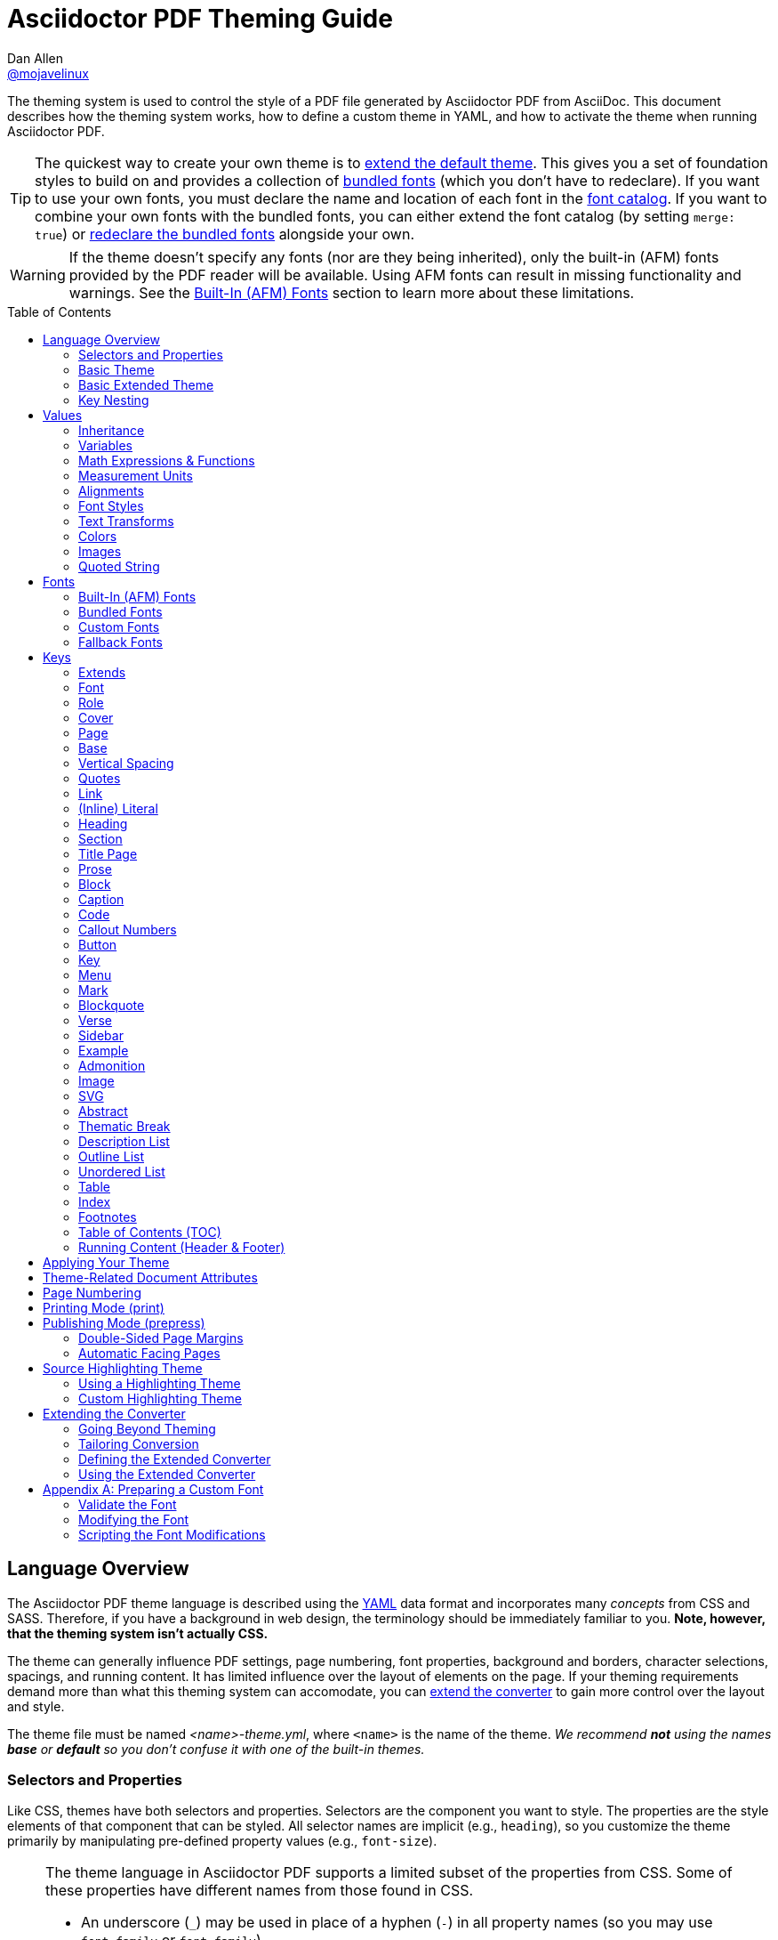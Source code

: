 = Asciidoctor PDF Theming Guide
Dan Allen <https://github.com/mojavelinux[@mojavelinux]>
// Settings:
:idprefix:
:idseparator: -
:toc: macro
:experimental:
ifndef::env-github[:icons: font]
ifdef::env-github[]
:!toc-title:
:caution-caption: :fire:
:important-caption: :exclamation:
:note-caption: :paperclip:
:tip-caption: :bulb:
:warning-caption: :warning:
endif::[]
:window: _blank
// Aliases:
:conum-guard-yaml: #
ifdef::backend-pdf[:conum-guard-yaml: # #]
:url-repo-root: https://github.com/asciidoctor/asciidoctor-pdf/tree/main
:url-fontforge: https://fontforge.github.io/en-US/
:url-fontforge-scripting: https://fontforge.github.io/en-US/documentation/scripting/
:url-prawn: http://prawnpdf.org

////
Topics remaining to document:
* line height and line height length (and what that all means)
* title page layout / title page images (logo & background)
////

[.lead]
The theming system is used to control the style of a PDF file generated by Asciidoctor PDF from AsciiDoc.
This document describes how the theming system works, how to define a custom theme in YAML, and how to activate the theme when running Asciidoctor PDF.

TIP: The quickest way to create your own theme is to <<Extends,extend the default theme>>.
This gives you a set of foundation styles to build on and provides a collection of <<Bundled Fonts,bundled fonts>> (which you don't have to redeclare).
If you want to use your own fonts, you must declare the name and location of each font in the <<Custom Fonts,font catalog>>.
If you want to combine your own fonts with the bundled fonts, you can either extend the font catalog (by setting `merge: true`) or <<Extending the Font Catalog,redeclare the bundled fonts>> alongside your own.

WARNING: If the theme doesn't specify any fonts (nor are they being inherited), only the built-in (AFM) fonts provided by the PDF reader will be available.
Using AFM fonts can result in missing functionality and warnings.
See the <<Built-In (AFM) Fonts>> section to learn more about these limitations.

toc::[]

== Language Overview

The Asciidoctor PDF theme language is described using the http://en.wikipedia.org/wiki/YAML[YAML] data format and incorporates many _concepts_ from CSS and SASS.
Therefore, if you have a background in web design, the terminology should be immediately familiar to you.
*Note, however, that the theming system isn't actually CSS.*

The theme can generally influence PDF settings, page numbering, font properties, background and borders, character selections, spacings, and running content.
It has limited influence over the layout of elements on the page.
If your theming requirements demand more than what this theming system can accomodate, you can <<extending-the-converter,extend the converter>> to gain more control over the layout and style.

The theme file must be named _<name>-theme.yml_, where `<name>` is the name of the theme.
_We recommend *not* using the names *base* or *default* so you don't confuse it with one of the built-in themes._

=== Selectors and Properties

Like CSS, themes have both selectors and properties.
Selectors are the component you want to style.
The properties are the style elements of that component that can be styled.
All selector names are implicit (e.g., `heading`), so you customize the theme primarily by manipulating pre-defined property values (e.g., `font-size`).

[NOTE]
====
The theme language in Asciidoctor PDF supports a limited subset of the properties from CSS.
Some of these properties have different names from those found in CSS.

* An underscore (`_`) may be used in place of a hyphen (`-`) in all property names (so you may use `font_family` or `font-family`).
* An underscore (`_`) may be used in place of a hyphen (`-`) in all variable names (so you may use `$base_font_family` or `$base-font-family`).
* Instead of separate properties for font weight and font style, the theme language combines these settings in the `font-style` property (allowed values: `normal`, `bold`, `italic`, and `bold_italic`).
* The `align` property in the theme language is roughly equivalent to the `text-align` property in CSS.
* The `font-color` property in the theme language is equivalent to the `color` property in CSS.
====

A theme is described in a YAML-based data format and stored in a dedicated theme file.
YAML is a human-friendly data format that resembles CSS and helps to describe the theme.
The theme language adds some extra features to YAML, such as variables, basic math, measurements, and color values.
These enhancements will be explained in detail in later sections.

=== Basic Theme

Here's an example of a basic theme file that extends the base theme:

.basic-theme.yml
[source,yaml]
----
extends: base
page:
  layout: portrait
  margin: [0.75in, 1in, 0.75in, 1in]
  size: Letter
base:
  font-color: #333333
  font-family: Times-Roman
  font-size: 12
  line-height-length: 17
  line-height: $base-line-height-length / $base-font-size
vertical-spacing: $base-line-height-length
heading:
  font-color: #262626
  font-size: 17
  font-style: bold
  line-height: 1.2
  margin-bottom: $vertical-spacing
link:
  font-color: #002FA7
outline-list:
  indent: $base-font-size * 1.5
footer:
  height: $base-line-height-length * 2.5
  line-height: 1
  recto:
    right:
      content: '{page-number}'
  verso:
    left:
      content: $footer-recto-right-content
----

When creating a new theme, you only have to define the keys you want to override from the extended theme, which is loaded prior to loading your custom theme.
All the available keys are documented in <<Keys>>.
The converter uses the information from the theme map to help construct the PDF.

=== Basic Extended Theme

Instead of designing a theme from scratch, you can extend the default theme using the `extends` key as follows:

[source,yaml]
----
extends: default
base:
  font-color: #ff0000
----

You can also point the extends key at another custom theme to extend from it.
If you don't want to extend any theme, including the base theme, omit the `extends` key or assign the value `~` to the `extends` key (i.e., `extends: ~`).

If the same theme appears multiple times in the theme hierarchy, it will only be loaded once by default.
You can force the theme to be loaded, even if it has already been loaded, by adding the `!important` keyword at the end of the value offset by a space.

WARNING: If you start a new theme from scratch, we strongly recommend defining TrueType fonts and specifying them in the `base` and `literal` categories.
Otherwise, Asciidoctor PDF will use built-in AFM fonts, which can result in missing functionality and warnings.

[TIP]
====
Instead of creating a theme from scratch, another option is to download the {url-repo-root}/data/themes/default-theme.yml[default-theme.yml] file from the source repository.
Save the file using a unique name (e.g., _custom-theme.yml_) and start hacking on it.

Alternatively, you can snag the file from your local installation using the following command:

 $ ASCIIDOCTOR_PDF_DIR=`gem contents asciidoctor-pdf --show-install-dir`;\
   cp "$ASCIIDOCTOR_PDF_DIR/data/themes/default-theme.yml" custom-theme.yml
====

=== Key Nesting

Keys may be nested to an arbitrary depth to eliminate redundant prefixes (an approach inspired by SASS).
Once the theme is loaded, all keys are flattened into a single map of qualified keys.
Nesting is simply a shorthand way of organizing the keys.
In the end, a theme is just a map of key/value pairs.

Nested keys are adjoined to their parent key with an underscore (`_`) or hyphen (`-`).
This means the selector part (e.g., `link`) is combined with the property name (e.g., `font-color`) into a single, qualified key (e.g., `link_font_color` or `link-font-color`).

For example, let's assume we want to set the base (i.e., global) font size and color.
These keys may be written longhand:

[source,yaml]
----
base-font-color: #333333
base-font-family: Times-Roman
base-font-size: 12
----

Or, to avoid having to type the prefix `base-` multiple times, the keys may be written as a hierarchy:

[source,yaml]
----
base:
  font-color: #333333
  font-family: Times-Roman
  font-size: 12
----

Or even:

[source,yaml]
----
base:
  font:
    color: #333333
    family: Times-Roman
    size: 12
----

Each level of nesting must be indented by two spaces from the indentation of the parent level.
Also note the presence of the colon (`:`) after each key name.

== Values

The value of a key may be one of the following types:

* String
 ** Font family name (e.g., Roboto)
 ** Font style (normal, bold, italic, bold_italic)
 ** Alignment (left, center, right, justify)
 ** Color as hex string (e.g., 'ff0000', #ff0000, or '#ff0000')
 ** Image path
 ** Enumerated type (where specified)
 ** Text content (where specified)
* Null (clears any previously assigned value)
 ** _empty_ (i.e., no value specified)
 ** null
 ** ~
* Number (integer or float) with optional units (default unit is points)
* Array
 ** Color as RGB array (e.g., [51, 51, 51])
 ** Color CMYK array (e.g., [50, 100, 0, 0])
 ** Margin (e.g., [1in, 1in, 1in, 1in])
 ** Padding (e.g., [1in, 1in, 1in, 1in])
* Variable reference (e.g., $base_font_color or $base-font-color)
* Math expression

Note that keys almost always require a value of a specific type, as documented in <<Keys>>.

=== Inheritance

Like CSS, inheritance is a principle feature in the Asciidoctor PDF theme language.
For many of the properties, if a key is not specified, the key inherits the value applied to the parent content in the content hierarchy.
This behavior saves you from having to specify properties unless you want to override the inherited value.

The following keys are inherited:

* font-family
* font-color
* font-size
* font-style
* text-transform
* line-height (currently some exceptions)
* margin-bottom (if not specified, defaults to $vertical-spacing)

.Heading Inheritance
****
Headings inherit starting from a specific heading level (e.g., `heading-h2-font-size`), then to the heading category (e.g., `heading-font-size`), then directly to the base value (e.g., `base-font-size`).
Any setting from an enclosing context, such as a sidebar, is skipped.
****

=== Variables

To save you from having to type the same value in your theme over and over, or to allow you to base one value on another, the theme language supports variables.
Variables consist of the key name preceded by a dollar sign (`$`) (e.g., `$base-font-size`).
Any qualified key that has already been defined can be referenced in the value of another key.
(In order words, as soon as the key is assigned, it's available to be used as a variable).

IMPORTANT: Variables are defined from top to bottom (i.e., in document order).
Therefore, a variable must be defined before it is referenced.
In other words, the path the variable refers to must be *above* the usage of that variable.

For example, once the following line is processed,

[source,yaml]
----
base:
  font-color: #333333
----

the variable `$base-font-color` will be available for use in subsequent lines and will resolve to `#333333`.

Let's say you want to make the font color of the sidebar title the same as the heading font color.
Just assign the value `$heading-font-color` to the `$sidebar-title-font-color`.

[source,yaml]
----
heading:
  font-color: #191919
sidebar:
  title:
    font-color: $heading-font-color
----

You can also use variables in math expressions to use one value to build another.
This is commonly done to set font sizes proportionally.
It also makes it easy to test different values very quickly.

[source,yaml]
----
base:
  font-size: 12
  font-size-large: $base-font-size * 1.25
  font-size-small: $base-font-size * 0.85
----

We'll cover more about math expressions later.

==== Custom Variables

You can define arbitrary key names to make custom variables.
This is one way to group reusable values at the top of your theme file.
If you are going to do this, it's recommended that you organize the keys under a custom namespace, such as `brand`.

For instance, here's how you can define your brand colors:

[source,yaml,subs=attributes+]
----
brand:
  primary-color: #E0162B {conum-guard-yaml} <1>
  secondary-color: '#FFFFFF' {conum-guard-yaml} <2>
  alert-color: '0052A5' {conum-guard-yaml} <3>
----
<1> To align with CSS, you may add `+#+` in front of the hex color value to coerce it to a string.
A YAML preprocessor is used to ensure the value is not treated as a comment as would normally be the case in YAML.
<2> You may put quotes around the CSS-style hex value to make it friendly to a YAML editor or validation tool.
<3> The leading `+#+` on a hex value is entirely optional.
However, we recommend that you always use either a leading `+#+` or surrounding quotes (or both) to prevent YAML from mangling the value (for example, 000000 would become 0, so use '000000' or #000000 instead).

You can now use these custom variables later in the theme file:

[source,yaml]
----
base:
  font-color: $brand-primary-color
----

=== Math Expressions & Functions

The theme language supports basic math operations to support calculated values.
Like programming languages, the multiply and divide operators take precedence over the add and subtract operators.

The following table lists the supported operations and the corresponding operator for each.

[width=25%]
|===
|Operation |Operator

|multiply
|*

|divide
|/

|add
|+

|subtract
|-
|===

IMPORTANT: Operators must always be surrounded by a space on either side (e.g., 2 + 2, not 2+2).

Here's an example of a math expression with fixed values.

[source,yaml]
----
conum:
  line-height: 4 / 3
----

Variables may be used in place of numbers anywhere in the expression:

[source,yaml]
----
base:
  font-size: 12
  font-size-large: $base-font-size * 1.25
----

Values used in a math expression are automatically coerced to a float value before the operation.
If the result of the expression is an integer, the value is coerced to an integer afterwards.

IMPORTANT: Numeric values less than 1 must have a 0 before the decimal point (e.g., 0.85).

The theme language also supports several functions for rounding the result of a math expression.
The following functions may be used if they surround the whole value or expression for a key.

round(...):: Rounds the number to the nearest half integer.
floor(...):: Rounds the number up to the next integer.
ceil(...):: Rounds the number down the previous integer.

You might use these functions in font size calculations so that you get more exact values.

[source,yaml]
----
base:
  font-size: 12.5
  font-size-large: ceil($base-font-size * 1.25)
----

=== Measurement Units

Several of the keys require a value in points (pt), the unit of measure for the PDF canvas.
A point is defined as 1/72 of an inch.
If you specify a number without any units, the units defaults to pt.

However, us humans like to think in real world units like inches (in), centimeters (cm), or millimeters (mm).
You can let the theme do this conversion for you automatically by adding a unit notation next to any number.

The following units are supported:

[width=25%]
|===
|Unit |Suffix

|Centimeter
|cm

|Inches
|in

|Millimeter
|mm

|Percentage^[1]^
|%, vw, or vh

|Points
|pt (default)
|===

1. A percentage with the % unit is calculated relative to the width or height of the content area.
Viewport-relative percentages (vw or vh units) are calculated as a percentage of the page width or height, respectively.
Currently, percentage units can only be used for placing elements on the title page or for setting the width of a block image.

Here's an example of how you can use inches to define the page margins:

[source,yaml]
----
page:
  margin: [0.75in, 1in, 0.75in, 1in]
----

The order of elements in a measurement array is the same as it is in CSS:

. top
. right
. bottom
. left

=== Alignments

The align subkey is used to align text and images within the parent container.

==== Text Alignments

Text can be aligned as follows:

* left
* center
* right
* justify (stretched to each edge)

==== Text Decorations

The following decorations can be applied to text:

* none (no decoration)
* underline
* line-through

==== Image Alignments

Images can be aligned as follows:

* left
* center
* right

=== Font Styles

In most cases, wherever you can specify a custom font family, you can also specify a font style.
These two settings are combined to locate the font to use.

The following font styles are recognized:

* normal (no style)
* italic
* bold
* bold_italic

=== Text Transforms

Many places where font properties can be specified, a case transformation can be applied to the text.
The following transforms are recognized:

* uppercase
* lowercase
* capitalize (each word, like CSS)
* none (clears an inherited value)

[CAUTION#transform-unicode-letters]
====
Ruby 2.5 and better has built-in support for transforming the case of any letter defined by Unicode.
You no longer need the `activesupport` or `unicode` gem to transform characters beyond the Basic Latin character set (e.g., accented characters).
====

=== Colors

The theme language supports color values in three formats:

Hex:: A string of 3 or 6 characters with an optional leading `#`, optional surrounding quotes, or both.
RGB:: An array of numeric values ranging from 0 to 255.
CMYK:: An array of numeric values ranging from 0 to 1 or from 0% to 100%.
Transparent:: The special value `transparent` indicates that a color should not be used.

==== Hex

The hex color value is likely most familiar to web developers.
The value must be either 3 or 6 characters (case insensitive) with an optional leading hash (`#`), optional surrounding quotes, or both.

To align with CSS, you may add a `+#+` in front of the hex color value.
A YAML preprocessor is used to ensure the value is not treated as a comment as would normally be the case in YAML.
That same preprocessor will also coerce a primitive value to a string if `color` is the name of the last segment in the key (e.g., `font-color`).
This avoids the problem of 000 becoming 0 (and similar implicit conversions) when the theme file is parsed.

You also may put quotes around the CSS-style hex value to make it friendly to a YAML editor or validation tool.
In this case, the leading `+#+` on a hex value is entirely optional.

Regardless, we recommend that you always use either a leading `+#+` or surrounding quotes (or both) to prevent YAML from mangling the value.

The following are all equivalent values for the color red:

[cols="8*m"]
|===
|#ff0000
|#FF0000
|'ff0000'
|'FF0000'
|#f00
|#F00
|'f00'
|'F00'
|===

Here's how a hex color value appears in the theme file:

[source,yaml]
----
base:
  font-color: #ff0000
----

==== RGB

An RGB array value must be three numbers ranging from 0 to 255.
The values must be separated by commas and be surrounded by square brackets.

NOTE: An RGB array is automatically converted to a hex string internally, so there's no difference between ff0000 and [255, 0, 0].

Here's how to specify the color red in RGB:

* [255, 0, 0]

Here's how a RGB color value appears in the theme file:

[source,yaml]
----
base:
  font-color: [255, 0, 0]
----

==== CMYK

A CMYK array value must be four numbers ranging from 0 and 1 or from 0% to 100%.
The values must be separated by commas and be surrounded by square brackets.

Unlike the RGB array, the CMYK array _is not_ converted to a hex string internally.
PDF has native support for CMYK colors, so you can preserve the original color values in the final PDF.

Here's how to specify the color red in CMYK:

* [0, 0.99, 1, 0]
* [0, 99%, 100%, 0]

Here's how a CMYK color value appears in the theme file:

[source,yaml]
----
base:
  font-color: [0, 0.99, 1, 0]
----

==== Transparent

It's possible to specify no color by assigning the special value `transparent`, as shown here:

[source,yaml]
----
table:
  background-color: transparent
----

The `transparent` keyword can be used for the background or border color, but not the font color.

=== Images

An image is specified either as a bare image path or as an inline image macro as found in the AsciiDoc syntax.
Images in the theme file are currently resolved relative to the value of the `pdf-themesdir` attribute.
(If `pdf-theme` is a path that ends in `.yml`, and `pdf-themesdir` is not set, then the images are resolved relative to the directory of the path specified by `pdf-theme`).
If you want to use an image in your theme that's relative to the document you're converting, you can prefix the target with the `\{docdir}` attribute reference.

The following image types (and corresponding file extensions) are supported:

* PNG (.png)
* JPEG (.jpg)
* SVG (.svg)

CAUTION: The GIF format (.gif) and BMP format (.bmp) are not supported unless you're using prawn-gmagick.
See {url-repo-root}/README.adoc#supporting-additional-image-file-formats[support for additional image file formats] for details.

Here's how an image is specified in the theme file as a bare image path:

[source,yaml]
----
title-page:
  background-image: title-cover.png
----

Here's how the image is specified using the inline image macro:

[source,yaml]
----
title-page:
  background-image: image:title-cover.png[]
----

In either case, the image is resolved relative to the value of the `pdf-themesdir` attribute, as previously described.
If you want to instead reference an image relative to the document you're converting, then prefix the target with the `\{docdir}` attribute reference.

[source,yaml]
----
title-page:
  background-image: image:{docdir}/images/title-cover.png[]
----

Like in the AsciiDoc syntax, wrapping the value in the image macro allows you to specify other settings, such as `pdfwidth`, `fit`, and/or `align`.
For example:

[source,yaml]
----
title-page:
  logo-image: image:logo.png[pdfwidth=2.5in,align=center]
----

=== Quoted String

Some of the keys accept a quoted string as text content.
The final segment of these keys is always named `content`.

A content key accepts a string value.
It's usually best to quote the string or use the http://symfony.com/doc/current/components/yaml/yaml_format.html#strings[YAML multi-line string syntax].

Text content may be formatted using a subset of inline HTML.
You can use the well-known elements such as `<strong>`, `<em>`, `<code>`, `<a>`, `<sub>`, `<sup>`, `<del>`, and `<span>`.
The `<span>` element supports the `style` attribute, which you can use to specify the `color`, `font-weight`, and `font-style` CSS properties.
You can also use the `rgb` attribute on the `<color>` element to change the color or the `name` and `size` attributes on the `<font>` element to change the font properties.
If you need to add an underline or strikethrough decoration to the text, you can assign the `underline` or `line-through` to the `class` attribute on any aforementioned element.

Here's an example of using formatting in the content of the menu caret:

[source,yaml]
----
menu-caret-content: " <font size=\"1.15em\"><color rgb=\"#b12146\">\u203a</color></font> "
----

NOTE: The string must be double quoted in order to use a Unicode escape code like `\u203a`.

Additionally, normal substitutions are applied to the value of content keys for <<Running Content (Header & Footer),running content>>, so you can use most AsciiDoc inline formatting (e.g., `+*strong*+` or `+{attribute-name}+`) in the values of those keys.

== Fonts

You can select from <<built-in-afm-fonts,built-in PDF fonts>>, <<bundled-fonts,fonts bundled with Asciidoctor PDF>> or <<custom-fonts,custom fonts>> loaded from TrueType (TTF) or OpenType (OTF) font files.
If you want to use custom fonts, you must first declare them in your theme file.

IMPORTANT: Asciidoctor has no challenge working with Unicode.
In fact, it prefers Unicode and considers the entire range.
However, once you convert to PDF, you have to meet the font requirements of PDF in order to preserve Unicode characters.
That means you need to provide a font (at least a fallback font) that contains glyphs for all the characters you want to use.
If you don't, you may notice that characters are missing (usually replaced with a box).
There's nothing Asciidoctor can do to convince PDF to work with extended characters without the right fonts in play.
To see which characters are missing from the font, enable verbose mode (`-v`) when running Asciidoctor PDF.

=== Built-In (AFM) Fonts

The names of the built-in fonts (for general-purpose text) are as follows:

[width=33.33%]
|===
|Font Name |Font Family

|Helvetica
|sans-serif

|Times-Roman
|serif

|Courier
|monospace
|===

Using a built-in font requires no additional files.
You can use the key anywhere a `font-family` property is accepted in the theme file.
For example:

[source,yaml]
----
base:
  font-family: Times-Roman
----

However, when you use a built-in font, the characters you can use in your document are limited to the characters in the WINANSI (http://en.wikipedia.org/wiki/Windows-1252[Windows-1252]) code set.
WINANSI includes most of the characters needed for writing in Western languages (English, French, Spanish, etc).
For anything outside of that, PDF is BYOF (Bring Your Own Font).

Even though the built-in fonts require the content to be encoded in WINANSI, _you still type your AsciiDoc document in UTF-8_.
Asciidoctor PDF encodes the content into WINANSI when building the PDF.

WARNING: Built-in (AFM) fonts do not use the <<fallback-fonts,fallback fonts>>.
In order for the fallback font to kick in, you must use a TrueType font anywhere you want the fallback font to be used (e.g., the base font family, the code font family, etc).

.WINANSI Encoding Behavior
****
When using the built-in PDF (AFM) fonts on a block of content in your AsciiDoc document, any character that cannot be encoded to WINANSI is replaced with a logic "`not`" glyph (`&#172;`) and you'll see the following warning in your console:

 The following text could not be fully converted to the Windows-1252 character set:
 | <string with unknown glyph>

This behavior differs from the default behavior in Prawn, which is to simply crash.

You'll often see this warning if you're using callouts in your document and you haven't specified a TrueType font in your theme.
To prevent this warning, you need to specify a TrueType font.

When using a TrueType font, you will get no warning for a missing glyph.
That's a consequence of how Prawn works and is outside of Asciidoctor PDF's control.
However, you'll likely see it substituted with a box (guaranteed if you're using one of the bundled fonts).

For more information about how Prawn handles character encodings for built-in fonts, see https://github.com/prawnpdf/prawn/blob/master/CHANGELOG.md#vastly-improved-handling-of-encodings-for-pdf-built-in-afm-fonts[this note in the Prawn CHANGELOG].
****

=== Bundled Fonts

Asciidoctor PDF bundles several fonts that are used by the default theme.
You can also use these fonts in your custom theme by simply declaring them.
These fonts provide more characters than the built-in PDF fonts, but still only a subset of UTF-8 (to reduce the size of the gem).

The family name of the fonts bundled with Asciidoctor PDF are as follows:

http://www.google.com/get/noto/#/family/noto-serif[Noto Serif]::
A serif font that can be styled as normal, italic, bold or bold_italic.

http://mplus-fonts.osdn.jp/mplus-outline-fonts/design/index-en.html#mplus_1mn[M+ 1mn]::
A monospaced font that maps different thicknesses to the styles normal, italic, bold, and bold_italic.
Also provides the circuled numbers used in callouts.

http://mplus-fonts.osdn.jp/mplus-outline-fonts/design/index-en.html#mplus_1p[M+ 1p Fallback]::
A sans-serif font that provides a very complete set of Unicode glyphs.
Cannot be styled as italic, bold or bold_italic.
Used as the fallback font in the `default-with-fallback-font` theme.

TIP: The default themes refer to the bundled fonts using the `GEM_FONTS_DIR` prefix.
That means you can extend a default theme and not have to worry about how the bundled fonts get resolved.
If you redeclare the bundled fonts in your custom theme, be sure to prefix the path with the `GEM_FONTS_DIR` token.
An alternative approach is to include `GEM_FONT_DIR` in the value of the `pdf-fontsdir` attribute separated by the location of your custom fonts using a comma (e.g., `path/to/your/fonts,GEM_FONTS_DIR`) or a semi-colon (e.g., `path/to/your/fonts;GEM_FONTS_DIR`).

=== Custom Fonts

The limited character set of WINANSI, or the plain look of the built-in or bundled fonts, may motivate you to incorporate your own fonts.
Custom fonts can enhance the look of your PDF theme substantially.

IMPORTANT: In order for a third-party font to work properly with Prawn (and hence Asciidoctor PDF), several modifications are required.
See <<Preparing a Custom Font>> to learn how to prepare your font for use with Asciidoctor PDF.

==== Selecting Your Font

To start, find the TTF file collection for the font you want to use.
A collection typically consists of four font styles:

* normal
* italic
* bold
* bold_italic

You'll need all four variants to support AsciiDoc content properly (unless the font only has a single variant).
If you do not register the font correctly, the converter may crash or revert to the fallback font, depending on how the theme is configured.
If one of the variants is missing from your collection, you can simply reuse the normal / single variant in its place.

WARNING: Asciidoctor PDF cannot italicize a font dynamically like a browser can, so the italic styles are required to italicize text.

Once you've obtained the TTF (or OTF) files, put them in the directory inside your project where you want to store the fonts.
It's recommended that you name them consistently so it's easier to type the names in the theme file.

Let's assume the name of the font is https://github.com/googlefonts/roboto/releases[Roboto].
Rename the files as follows:

* roboto-normal.ttf (_originally Roboto-Regular.ttf_)
* roboto-italic.ttf (_originally Roboto-Italic.ttf_)
* roboto-bold.ttf (_originally Roboto-Bold.ttf_)
* roboto-bold_italic.ttf (_originally Roboto-BoldItalic.ttf_)

==== Declaring Your Font

Next, declare the font under the `font-catalog` key at the top of your theme file.
Assign each font a unique key (e.g., `Roboto`) and specify the path to each of the four font styles under that key.

[source,yaml,subs=attributes+]
----
font:
  catalog:
    merge: false {conum-guard-yaml} <1>
    Roboto:
      normal: roboto-normal.ttf
      italic: roboto-italic.ttf
      bold: roboto-bold.ttf
      bold_italic: roboto-bold_italic.ttf
----
<1> Set value to true to merge catalog with theme you're extending.

If you use this form, you must declare all four variants.
If you're missing the font file for one of the variants, configure it to use the same font file as the normal variant.

If your font only has a single variant, assign the font path to the font key directly.

[source,yaml,subs=attributes+]
----
font:
  catalog:
    merge: false {conum-guard-yaml} <1>
    VLGothic: vlgothic.ttf
----
<1> Set value to true to merge catalog with theme you're extending.

Font paths can be absolute or relative.
Absolute paths are used as is.
Relative font paths are resolved from the <<Configuring the Font Search Path,font search path>>.
You can also use the `GEM_FONTS_DIR` keyword to refer to the location of the bundled fonts.

You can add any number of fonts to the catalog.
Each font must be assigned a unique key, as shown here:

[source,yaml,subs=attributes+]
----
font:
  catalog:
    merge: false {conum-guard-yaml} <1>
    Roboto:
      normal: roboto-normal.ttf
      italic: roboto-italic.ttf
      bold: roboto-bold.ttf
      bold_italic: roboto-bold_italic.ttf
    Roboto Light:
      normal: roboto-light-normal.ttf
      italic: roboto-light-italic.ttf
      bold: roboto-light-bold.ttf
      bold_italic: roboto-light-bold_italic.ttf
----
<1> Set value to true to merge catalog with theme you're extending.

You can use the key that you assign to the font in the font catalog anywhere the `font-family` property is accepted in the theme file.
For example, to use the Roboto font for all headings (section titles and discrete headings), use:

[source,yaml]
----
heading:
  font-family: Roboto
  font-style: bold
----

The font name and font style are used to locate an entry in the font catalog.

.About Fonts in SVGs
****
Fonts defined for text in SVGs will be mapped to the font catalog from your theme.
So if you have an SVG that requires a specific font, you'll need to declare that font in the font catalog in your theme.

We recommend that you match the font key in your theme file to the name of the font seen by the operating system.
This will allow you to use the same font names (aka families) in both your graphics program and Asciidoctor PDF, thus making them portable.
****

==== Configuring the Font Search Path

When you execute Asciidoctor PDF, specify the directory where the fonts reside using the `pdf-fontsdir` attribute:

 $ asciidoctor-pdf -a pdf-theme=basic-theme.yml -a pdf-fontsdir=path/to/fonts document.adoc

You can specify multiple directories by separating the paths with either a comma (`,`):

 $ asciidoctor-pdf -a pdf-theme=basic-theme.yml -a pdf-fontsdir=path/to/fonts,path/to/more-fonts document.adoc

or a semi-colon (`;`) (which requires enclosing the combined value in double quotes to escape the delimiter from the shell):

 $ asciidoctor-pdf -a pdf-theme=basic-theme.yml -a pdf-fontsdir="path/to/fonts;path/to/more-fonts" document.adoc

To include the location of the bundled fonts in the search, include the `GEM_FONTS_DIR` token in the list:

 $ asciidoctor-pdf -a pdf-theme=basic-theme.yml -a pdf-fontsdir="path/to/fonts;GEM_FONTS_DIR" document.adoc

When running Asciidoctor PDF on the JVM (perhaps using AsciidoctorJ PDF), you can refer a directory inside of any JAR file on the classpath by prefixing the path with `uri:classloader:`:

 $ asciidoctorj -b pdf -a pdf-theme=basic-theme.yml -a pdf-fontsdir="uri:classloader:/path/to/fonts;GEM_FONTS_DIR" document.adoc

==== Subsetting Your Font

When Asciidoctor PDF creates the PDF, it only embeds the glyphs from the font that are needed to render the characters present in the document.
Effectively, it subsets the font.
While that saves space taken up by the generated PDF, you may still be storing the full font in your source repository.

To minimize the size of the source font, you can use {url-fontforge}[FontForge] to subset the font ahead of time.
Subsetting a font means remove glyphs you don't plan to use.
Doing so is not a requirement, simply a personal preference.

=== Fallback Fonts

If a TrueType font is missing a character needed to render the document, such as a special symbol or emoji, you can have Asciidoctor PDF look for the character in a fallback font.

You only need to specify a single fallback font, typically one that provides a full set of symbols.
If the character isn't found in the fallback font, it will mostly likely be replaced by a box (i.e., the notdef glyph), which is guaranteed if you're using the bundled fallback font.

IMPORTANT: When defining the fallback font, you *must specify all four variants* (normal, bold, italic, bold_italic), even if you use the same font file for each.

IMPORTANT: The fallback font only gets used when the primary font is a TrueType or OpenType font (i.e., TTF, DFont, TTC, OTF).
Any glyph missing from an AFM font is simply replaced with the "`not`" glyph (`&#172;`).

CAUTION: The `default` theme does not use a fallback font.
However, the built-in `default-with-fallback-font` theme does.
In fact, it provides two.
One for general writing in non-Latin languages (M+ 1p) and another for emoji (Noto Emoji).
Using the fallback font slows down PDF generation slightly because it has to analyze every single character.
It's use is not recommended for large documents.
Instead, it's best to select primary fonts that have all the characters you need.

Like with other custom fonts, you first need to declare the fallback font.
Let's choose https://github.com/android/platform_frameworks_base/blob/master/data/fonts/DroidSansFallback.ttf[Droid Sans Fallback].
You can map all the styles to a single font file (since bold and italic don't usually make sense for symbols).

[source,yaml]
----
font:
  catalog:
    Roboto:
      normal: roboto-normal.ttf
      italic: roboto-italic.ttf
      bold: roboto-bold.ttf
      bold_italic: roboto-bold_italic.ttf
    DroidSansFallback: droid-sans-fallback.ttf
----

Notice that we only declare the fallback font file once using a literal value.
This ensures the font is defined for all four variants so it will be used regardless of which font style is active when it's called on.
This assignment is equivalent to the following:

[source,yaml]
----
DroidSansFallback:
  '*': droid-sans-fallback.ttf
----

The benefit of this syntax is that it allows you to use a separate font file for just one of the variants (e.g., bold).

Next, add the key name to the `fallbacks` key under the `font-catalog` key.
The `fallbacks` key accepts an array of values, meaning you can specify more than one fallback font.
However, we recommend using a single fallback font, if possible, as shown here:

[source,yaml]
----
font:
  catalog:
    Roboto:
      normal: roboto-normal.ttf
      italic: roboto-italic.ttf
      bold: roboto-bold.ttf
      bold_italic: roboto-bold_italic.ttf
    DroidSansFallback: droid-sans-fallback.ttf
  fallbacks:
  - DroidSansFallback
----

TIP: If you are using more than one fallback font, add additional lines to the `fallbacks` key.

Of course, make sure you've configured your theme to use your custom font:

[source,yaml]
----
base:
  font-family: Roboto
----

That's it!
Now you're covered.
If your custom font is missing a glyph, Asciidoctor PDF will look in your fallback font.
You don't need to reference the fallback font anywhere else in your theme file.

Here's another example that shows how to use an alternative emoji font (Symbola):

[source,yaml]
----
extends: default-with-fallback-font
font:
  catalog:
    merge: true
    Symbola: /path/to/symbola.ttf
  fallbacks: [ M+ 1p, Symbola ]
----

Now Asciidoctor PDF will look for the emoji in the Symbola font instead of the Noto Emoji font.

== Keys

This section lists all the keys that are available when creating a custom theme.
The keys are organized by category.
Each category represents a common prefix under which the keys are typically nested.

TIP: Keys can be nested wherever an underscore (`_`) or hyphen (`-`) appears in the name.
This nested structure is for organizational purposes only.
All keys are flatted when the theme is loaded (e.g., `align` nested under `base` becomes `base-align`).

The converter uses the values of these keys to control how most elements are arranged and styled in the PDF.
The default values listed in this section get inherited from the {url-repo-root}/data/themes/base-theme.yml[base theme].

IMPORTANT: The {url-repo-root}/data/themes/default-theme.yml[default theme] has a different set of values which are not shown in this guide.

When creating a theme that extends the base theme, all keys are optional.
Required keys are provided by the base theme.
Therefore, you only have to declare keys that you want to override.

[#keys-extends]
=== Extends

A theme can extend another theme using the `extends` key.
For example:

[source,yaml]
----
extends: default
base:
  font-color: #ff0000
----

The extends key accepts either a single value or an array of values.
Each value is interpreted as a filename.
If the filename equals `default`, it resolves to the location of the default (built-in) theme.
If the filename is absolute, it's used as is.
If the filename begins with `./`, it's resolved as a theme file relative to the current theme file.
Otherwise, the filename is resolved as a theme file in the normal way (relative to the value of the `pdf-themesdir` attribute).

Currently, the theme starts out empty.
Then, the files referenced by the extends key are loaded in order.
Finally, the keys in the current file are loaded.
Each time a theme is loaded, the keys are overlaid onto the keys from the previous theme.

[cols="3,4,5l"]
|===
|Key |Value Type |Example

|extends
|String or Array +
(default: [])
|extends:
- default
- ./brand-theme.yml
|===

=== Font

The font key is where you declare custom fonts (`catalog` key) and configure the fallback fonts (`fallbacks` key).

The data format of the `catalog` key is a map.
Each key is the name of the font that you can use to refer to the font elsewhere in the theme.
The value is either a font path (which is used for all font styles) or another map that specifies a font path to each of the four font styles.
You can also configure the `catalog` to merge entries from an inherited font catalog.
See <<Extending the Font Catalog>>.

The data format of the `fallbacks` key is an array.
The values of the array are the font names declared in the `catalog` (or a name inherited from another theme).
These fallbacks are used, in the order listed, when a glyph cannot be found in the primary font for a given element.

[cols="1,2,5l"]
|===
|Key |Value Type |Example

|catalog
|Map
|font:
  catalog:
    Noto Serif:
      normal: GEM_FONTS_DIR/notoserif-regular-subset.ttf
      bold: GEM_FONTS_DIR/notoserif-bold-subset.ttf
      italic: GEM_FONTS_DIR/notoserif-italic-subset.ttf
      bold_italic: GEM_FONTS_DIR/notoserif-bold_italic-subset.ttf

|fallbacks
|Array
|font:
  fallbacks:
  - M+ 1p Fallback
  - Noto Emoji
|===

==== Extending the Font Catalog

If you define a <<Custom fonts,font catalog>> in a theme that extends from `default`, and you want to continue to use the bundled fonts in your theme, you either have to redeclare the bundled fonts:

.Redeclaring the bundle fonts in a custom theme
[source,yaml]
----
extends: default
font:
  catalog:
    Noto Serif:
      normal: GEM_FONTS_DIR/notoserif-regular-subset.ttf
      bold: GEM_FONTS_DIR/notoserif-bold-subset.ttf
      italic: GEM_FONTS_DIR/notoserif-italic-subset.ttf
      bold_italic: GEM_FONTS_DIR/notoserif-bold_italic-subset.ttf
    M+ 1mn:
      normal: GEM_FONTS_DIR/mplus1mn-regular-subset.ttf
      bold: GEM_FONTS_DIR/mplus1mn-bold-subset.ttf
      italic: GEM_FONTS_DIR/mplus1mn-italic-subset.ttf
      bold_italic: GEM_FONTS_DIR/mplus1mn-bold_italic-subset.ttf
    Your Font:
      normal: /path/to/your/font.ttf
heading:
  font-family: Your Font
----

or you need to set `merge: true` above your font definitions:

.Merging with the inherited font catalog
[source,yaml]
----
extends: default
font:
  catalog:
    merge: true
    Your Font:
      normal: /path/to/your/font.ttf
heading:
  font-family: Your Font
----

If you're referring to a bundled font, you'll need to prefix the path with `GEM_FONTS_DIR` (or add it to the value of the `pdf-fontsdir` attribute) so the converter can find and register it.
You can find the bundle font definitions in default theme.

[#keys-role]
=== Role

The keys in the `role` category define custom roles for formatting.
The name of the role is the first subkey level.
The role name may contain a hyphen, but *a role name cannot contain an underscore*.
The keys under the role are the theming properties.

IMPORTANT: Custom roles only apply to inline phrases and paragraphs.

Here's an example of a role for making text red:

[source,yaml]
----
role:
  red:
    font-color: #ff0000
----

This role can be used as follows:

[source,asciidoc]
----
Error text is shown in [.red]#red#.
----

You can also use a role to unset a font color (to make it inherit):

[source,yaml]
----
role:
  heading-code:
    font-color: ~
----

This role can be used as follows:

[source,asciidoc]
----
== [.heading-code]`SELECT` clause
----

The converter provides several predefined roles, which can can all be redefined.
The `lead` defines the font properties for a lead paragraph, whether the role is assign implicitly or explicitly.
The `big` and `small` roles map the font size to the $base-font-size-large and $base-font-size-small values, respectively.
The `underline` and `line-through` roles add the underline and strikethrough decorations, respectively.
The `subtitle` role is used to configure the font properties of the subtitle of a section title.
The `unresolved` role is applied to the text of an unresolved reference (currently footnotes only).
The color roles (e.g., `blue`), which you may be familiar with from the HTML converter, are not mapped by default.
You'll need to define these color roles in your theme if you'd like to make use of them when converting to PDF.

[cols="3,4,5l"]
|===
|Key |Value Type |Example

3+|[#key-prefix-role]*Key Prefix:* <<key-prefix-role,role-<name>{zwsp}>>

|background-color
|<<colors,Color>> +
(default: _not set_)
|role:
  highlight:
    background-color: #ffff00

|border-color
|<<colors,Color>> +
(default: _not set_)
|role:
  found:
    border-color: #cccccc

|border-offset
|<<values,Number>> +
(default: 0)
|role:
  found:
    border-offset: 2

|border-radius
|<<values,Number>> +
(default: _not set_)
|role:
  found:
    border-radius: 3

|border-width
|<<values,Number>> +
(default: _not set_)
|role:
  found:
    border-width: 0.5

|font-color
|<<colors,Color>> +
(default: _inherit_)
|role:
  red:
    font-color: #ff0000

|font-family
|<<fonts,Font family name>> +
(default: Courier)
|role:
  label:
    font-family: M+ 1mn

|font-size
|<<values,Number>> +
(default: _inherit_)
|role:
  large:
    font-size: 12

|font-style
|<<font-styles,Font style>> +
(default: _inherit_)
|role:
  heavy:
    font-style: bold

|text-decoration
|<<text-decorations,Text decoration>> +
(default: none)
|role:
  deleted:
    text-decoration: line-through

|text-decoration-color
|<<colors,Color>> +
(default: $role-<name>-font-color)
|role:
  deleted:
    text-decoration-color: #ff0000

|text-decoration-width
|<<values,Number>> +
(default: $base-text-decoration-width)
|role:
  underline:
    text-decoration-width: 0.5
|===

[#keys-cover]
=== Cover

The keys in this category control the front and back cover images.
Currently, the only supported feature is setting the image per side.

[cols="3,4,5l"]
|===
|Key |Value Type |Example

3+|[#key-prefix-cover]*Key Prefix:* <<key-prefix-cover,cover>>

|<face>-image^[1]^
|path, image macro^[2]^ +
(default: _not set_)
|cover:
  front:
    image: image:cover.pdf[page=2]
|===
1. `<face>` can be `front` or `back`.
2. The value may be an image file or a PDF file.
A relative path will be resolved relative to the value of the `pdf-themesdir` attribute.
An image files is handled just like a background image.
If a PDF file is specified, the first page is used unless another page is specified by the `page` attribute.
The page from the PDF file will be imported as is.

[#keys-page]
=== Page

The keys in this category control the size, margins, and background of each page (i.e., canvas).
We recommended that you define this category before all other categories.

NOTE: The background of the title page can be styled independently of other pages.
See <<Title Page>> for details.

[cols="3,4,5l"]
|===
|Key |Value Type |Example

3+|[#key-prefix-page]*Key Prefix:* <<key-prefix-page,page>>

|background-color^[1]^
|<<colors,Color>> +
(default: #ffffff)
|page:
  background-color: #fefefe

|background-image^[2]^
|image macro^[3]^ +
(default: _not set_)
|page:
  background-image: image:page-bg.png[]

|background-image-(recto{vbar}verso)^[2]^
|image macro^[3]^ +
(default: _not set_)
|page:
  background-image:
    recto: image:page-bg-recto.png[]
    verso: image:page-bg-verso.png[]

|foreground-image^[2]^
|image macro^[3]^ +
(default: _not set_)
|page
  foreground-image: image:watermark.svg[]

|initial-zoom
|Fit {vbar} FitH {vbar} FitV +
(default: FitH)
|page:
  initial-zoom: Fit

|layout
|portrait {vbar} landscape +
(default: portrait)
|page:
  layout: landscape

|margin
|<<measurement-units,Measurement>> {vbar} <<measurement-units,Measurement[top,right,bottom,left]>> +
(default: 36)
|page:
  margin: [0.5in, 0.67in, 1in, 0.67in]

|margin-inner^[4]^
|<<measurement-units,Measurement>> +
(default: 48)
|page:
  margin-inner: 0.75in

|margin-outer^[4]^
|<<measurement-units,Measurement>> +
(default: 24)
|page:
  margin-outer: 0.59in

|mode
|outline {vbar} none {vbar} thumbs {vbar} fullscreen {vbar} fullscreen outline {vbar} fullscreen none {vbar} fullscreen thumbs +
(default: outline)
|page:
  mode: fullscreen none

|size
|https://github.com/prawnpdf/pdf-core/blob/0.6.0/lib/pdf/core/page_geometry.rb#L16-L68[Named size^] {vbar} <<measurement-units,Measurement[width,height]>> +
(default: A4)
|page:
  size: Letter

3+|[#key-prefix-page-numbering]*Key Prefix:* <<key-prefix-page-numbering,numbering>>

|start-at^[5]^
|cover {vbar} title {vbar} toc {vbar} after-toc {vbar} body {vbar} Integer +
(default: body)
|page:
  numbering:
    start-at: toc
|===

1. To disable the background color for the page, set the value to white (i.e., FFFFFF).
The color keyword `transparent` is not recognized in this context.
2. By default, page background and foreground images are automatically scaled to fit the bounds of the page (i.e., `fit=contain`) and centered (i.e., `position=center`).
The size of the image can be controlled using any of the sizing attributes on the image macro (i.e., fit, pdfwidth, scaledwidth, or width) when `fit=none`.
The position of the image can be controlled using the `position` attribute.
If the recto (right-hand, odd-numbered pages) or verso (left-hand, even-numbered pages) background image is specified, it will be used only for that side (not available for the foreground image).
If you define the keys using the flatten structure (e.g., `page-background-image-recto`), you can also set the default page background image (`page-background-image`), which will then be used as a fallback if a background image isn't specified for a given side.
To disable the image, use the value `none`.
3. Target may be an absolute path or a path relative to the value of the `pdf-themesdir` attribute.
4. The margins for `recto` (right-hand, odd-numbered) and `verso` (left-hand, even-numbered) pages are calculated automatically from the margin-inner and margin-outer values.
These margins and used when the value `prepress` is assigned to the `media` document attribute.
If no cover is specified, the recto margin is not applied to the title page.
To apply the recto margin to the title page, but not include a cover, assign the value `~` to the `front-cover-image` and `back-cover-image` attributes.
5. The `cover` value is only recognized if the documet has a front cover page (i.e., `front-cover-image`).
The `title`, `toc`, and `after-toc` values are only recognized if the title page is enabled (i.e., doctype is book or `title-page` attribute is set)
The `toc` value only applies if the toc is in the default location (before the first page of the body).
If value is `toc`, and the toc macro is used to position the toc, the start-at behavior is the same as if the toc is not enabled.
If value is an integer, page numbering will start at the specified page of the body (i.e., 1 is first page, 2 is second page, etc.)
If value is `after-toc`, the page numbering will start after the toc, no matter where it's placed in the document.

[#keys-base]
=== Base

The keys in this category provide generic theme settings and are often referenced throughout the theme file as variables.
We recommended that you define this category after the page category and before all other categories.

NOTE: While it's common to define additional keys in this category (e.g., `base-border-radius`) to keep your theme DRY, we recommend using <<Custom Variables,custom variables>> instead.

[cols="3,4,5l"]
|===
|Key |Value Type |Example

3+|[#key-prefix-base]*Key Prefix:* <<key-prefix-base,base>>

|align
|<<text-alignments,Text alignment>> +
(default: left)
|base:
  align: justify

|border-color
|<<colors,Color>> +
(default: #eeeeee)
|base:
  border-color: #eeeeee

// border-radius is variable, not an official key
//|border-radius
//|<<values,Number>>
//|base:
//  border-radius: 4

|border-width
|<<values,Number>> +
(default: 0.5)
|base:
  border-width: 0.5

|font-color
|<<colors,Color>> +
(default: #000000)
|base:
  font-color: #333333

|font-family
|<<fonts,Font family name>> +
(default: Helvetica)
|base:
  font-family: Noto Serif

|font-kerning
|normal {vbar} none +
(default: normal)
|base:
  font-kerning: none

|font-size
|<<values,Number>> +
(default: 12)
|base:
  font-size: 10.5

// font-size-large is a variable, not an official key
//|font-size-large
//|<<values,Number>>
//|base:
//  font-size-large: 13

|font-size-min
|<<values,Number>> +
(default: 6)
|base:
  font-size-min: $base-font-size * 0.75

// font-size-small is a variable, not an official key
//|font-size-small
//|<<values,Number>>
//|base:
//  font-size-small: 9

|font-style
|<<font-styles,Font style>> +
(default: normal)
|base:
  font-style: normal

|text-transform^[1]^
|none +
(default: none)
|base:
  text-transform: none

|line-height-length^[2]^
|<<values,Number>> +
(default: _not set_)
|base:
  line-height-length: 12

|line-height^[2]^
|<<values,Number>> +
(default: 1.15)
|base:
  line-height: >
    $base-line-height-length /
    $base-font-size

|text-decoration-width
|<<values,Number>> +
(default: 1)
|base:
  text-decoration-width: 0.5
|===

1. The `text-transform` key cannot be set globally.
Therefore, this key should not be used.
The value of `none` is implicit and is documented here for completeness.
2. `line-height-length` is a utility property that's internal to the theme.
It's used as an intermediate property for computing the `base-line-height` from the base font size and the desired line height size.
For instance, if you set `base-line-height-length`, you can use `$base-line-height-length / $base-font-size` to set the value of `base-line-height`.
You don't have to go about it this way in your own theme.

[#keys-vertical-spacing]
=== Vertical Spacing

The keys in this category control the general spacing between elements where a more specific setting is not designated.

[cols="3,4,5l"]
|===
|Key |Value Type |Example

|vertical-spacing
|<<values,Number>> +
(default: 12)
|vertical-spacing: 10
|===

[#keys-quotes]
=== Quotes

The keys in this category define the characters to use for typographic quotation marks (i.e., quotes).

[cols="3,4,5l"]
|===
|Key |Value Type |Example

3+|[#key-prefix-quotes]*Key Prefix:* <<key-prefix-quotes,quotes>>

|quotes
|<<quoted-string,Quoted string[double-open, double-close, single-open, single-close]>> +
(default: ['\&#8220;', '\&#8221;', '\&#8216;', '\&#8217;'])
|quotes:
- '&#x00ab;'
- '&#x00bb;'
- '&#x2039;'
- '&#x203a;'
|===

[#keys-link]
=== Link

The keys in this category are used to style hyperlink text.

[cols="3,4,5l"]
|===
|Key |Value Type |Example

3+|[#key-prefix-link]*Key Prefix:* <<key-prefix-link,link>>

|background-color
|<<colors,Color>> +
(default: _not set_)
|link:
  background-color: #efefef

|border-offset
|<<values,Number>> +
(default: 0)
|link:
  border-offset: 2

|font-color
|<<colors,Color>> +
(default: #0000ee)
|link:
  font-color: #428bca

|font-family
|<<fonts,Font family name>> +
(default: _inherit_)
|link:
  font-family: Roboto

|font-size
|<<values,Number>> +
(default: _inherit_)
|link:
  font-size: 9

|font-style
|<<font-styles,Font style>> +
(default: _inherit_)
|link:
  font-style: italic

|text-decoration
|<<text-decorations,Text decoration>> +
(default: none)
|link:
  text-decoration: underline

|text-decoration-color
|<<colors,Color>> +
(default: $link-font-color)
|link:
  text-decoration-color: #0000ff

|text-decoration-width
|<<values,Number>> +
(default: $base-text-decoration-width)
|link:
  text-decoration-width: 0.5
|===

[#keys-literal]
=== (Inline) Literal

The keys in this category are used for inline monospaced text in prose and table cells.

[cols="3,4,5l"]
|===
|Key |Value Type |Example

3+|[#key-prefix-literal]*Key Prefix:* <<key-prefix-literal,literal>>

|background-color
|<<colors,Color>> +
(default: _not set_)
|literal:
  background-color: #f5f5f5

|border-color^[1]^
|<<colors,Color>> +
(default: _not set_)
|literal:
  border-color: #cccccc

|border-offset^[2]^
|<<values,Number>> +
(default: 0)
|literal:
  border-offset: 2

|border-radius
|<<values,Number>> +
(default: _not set_)
|literal:
  border-radius: 3

|border-width
|<<values,Number>> +
(default: $base-border-width)
|literal:
  border-width: 0.5

|font-color
|<<colors,Color>> +
(default: _inherit_)
|literal:
  font-color: #b12146

|font-family
|<<fonts,Font family name>> +
(default: Courier)
|literal:
  font-family: M+ 1mn

|font-size
|<<values,Number>> +
(default: _inherit_)
|literal:
  font-size: 12

|font-style
|<<font-styles,Font style>> +
(default: _inherit_)
|literal:
  font-style: bold
|===

1. The border is only used if a border color is specified and the border width is not explicitly set to 0.
The border only works properly if the literal phrase does not have nested formatting.
Otherwise, the border will be inherited, producing a less than desirable result.
2. The border offset is the amount that the background and border swells around the text.
It does not affect the distance between the formatted phrase and the phrases that surround it.

[#keys-heading]
=== Heading

The keys in this category control the style of most headings, including part titles, chapter titles, sections titles, the table of contents title, and discrete headings.
The <<key-prefix-heading-level,heading-h1 key>> controls the font properties of the document title (aka doctitle) when the doctype is article and the title page is not enabled (i.e., the title-page document attribute is not set).

[cols="3,4,5l"]
|===
|Key |Value Type |Example

3+|[#key-prefix-heading]*Key Prefix:* <<key-prefix-heading,heading>>

|align
|<<text-alignments,Text alignment>> +
(default: $base-align)
|heading:
  align: center

|font-color
|<<colors,Color>> +
(default: _inherit_)
|heading:
  font-color: #222222

|font-family
|<<fonts,Font family name>> +
(default: _inherit_)
|heading:
  font-family: Noto Serif

|font-kerning
|normal {vbar} none +
(default: _inherit_)
|heading:
  font-kerning: none

// NOTE: heading-font-size is overridden by h<n>-font-size in base theme
//|font-size
//|<<values,Number>> +
//(default: $base-font-size)
//|heading:
//  font-size: 18

|font-style
|<<font-styles,Font style>> +
(default: bold)
|heading:
  font-style: bold

|text-decoration
|<<text-decorations,Text decoration>> +
(default: none)
|heading:
  text-decoration: underline

|text-decoration-color
|<<colors,Color>> +
(default: $heading-font-color)
|heading:
  text-decoration-color: #cccccc

|text-decoration-width
|<<values,Number>> +
(default: $base-text-decoration-width)
|heading:
  text-decoration-width: 0.5

|text-transform
|<<text-transforms,Text transform>> +
(default: _inherit_)
|heading:
  text-transform: capitalize

|line-height
|<<values,Number>> +
(default: 1.15)
|heading:
  line-height: 1.2

|margin-top
|<<measurement-units,Measurement>> +
(default: 4)
|heading:
  margin-top: $vertical-spacing * 0.2

|margin-page-top
|<<measurement-units,Measurement>> +
(default: 0)
|heading:
  margin-page-top: $vertical-spacing

|margin-bottom
|<<measurement-units,Measurement>> +
(default: 12)
|heading:
  margin-bottom: 9.6

|min-height-after
|<<measurement-units,Measurement>> +
(default: $base-font-size * $base-line-height * 1.5)
|heading:
  min-height-after: 0.5in

|chapter-break-before
|always {vbar} auto +
(default: always)
|heading:
  chapter:
    break-before: auto

|part-break-before
|always {vbar} auto +
(default: always)
|heading:
  part:
    break-before: auto

|part-break-after
|always {vbar} auto +
(default: auto)
|heading:
  part:
    break-after: always

3+|[#key-prefix-heading-level]*Key Prefix:* <<key-prefix-heading-level,heading-h<n>{zwsp}>>^[1]^

|align
|<<text-alignments,Text alignment>> +
(default: $heading-align)
|heading:
  h2-align: center

|font-color
|<<colors,Color>> +
(default: $heading-font-color)
|heading:
  h2-font-color: [0, 99%, 100%, 0]

|font-family
|<<fonts,Font family name>> +
(default: $heading-font-family)
|heading:
  h4-font-family: Roboto

|font-kerning
|normal {vbar} none +
(default: $heading-font-kerning)
|heading:
  h3-font-kerning: none

|font-size^[1]^
|<<values,Number>> +
(default: <1>=24; <2>=18; <3>=16; <4>=14; <5>=12; <6>=10)
|heading:
  h6-font-size: $base-font-size * 1.7

|font-style
|<<font-styles,Font style>> +
(default: $heading-font-style)
|heading:
  h3-font-style: bold_italic

|text-transform
|<<text-transforms,Text transform>> +
(default: $heading-text-transform)
|heading:
  h3-text-transform: uppercase

|margin-top
|<<measurement-units,Measurement>> +
(default: $heading-margin-top)
|heading:
  h2-margin-top: $vertical-spacing * 0.5

|margin-page-top
|<<measurement-units,Measurement>> +
(default: $heading-margin-page-top)
|heading:
  h2-margin-page-top: $vertical-spacing

|margin-bottom
|<<measurement-units,Measurement>> +
(default: $heading-margin-bottom)
|heading:
  h2-margin-bottom: 10
|===

1. `<n>` is a number ranging from 1 to 6, representing each of the six heading levels.
h1 is used for part titles (book doctype) or the doctitle (article doctype when the title-page document attribute is not set).
h2 is used for chapter titles (book doctype only).
2. A font size is assigned to each heading level by the base theme.
If you want the font size of a specific level to be inherited, you must assign the value `null` (or `~` for short).

[#keys-section]
=== Section

The keys in this category control the style of a section body.

[cols="3,4,5l"]
|===
|Key |Value Type |Example

3+|[#key-prefix-section]*Key Prefix:* <<key-prefix-section,section>>

|indent
|<<measurement-units,Measurement>> {vbar} <<measurement-units,Measurement[left,right]>>^[1]^ +
(default: 0)
|section:
  indent: [0.5in, 0]
|===
1. Applies to the section body only, excluding section titles and discrete headings.
A single value gets applied to both the left and right side (e.g., `0.5in`).
A two-value array configures the left and right side independently (e.g., `[0.5in, 0]`).

[#keys-title-page]
=== Title Page

The keys in this category control the style of the title page as well as the arrangement and style of the elements on it.

IMPORTANT: The title page is only enabled by default for the book doctype (e.g., `:doctype: book`).
If you want to enable the title page when using a different doctype (such as the article doctype), you must define the `title-page` attribute in the document header (i.e., `:title-page:`).

NOTE: Subtitle partitioning of the doctitle is only enabled when the title page is also enabled.

TIP: For documents that declare the book doctype, the title page can be omitted by setting the `notitle` attribute in the AsciiDoc document header (i.e., `:notitle:`) or by setting the value of the `title_page` category key in the theme to `false`.
(It's counterpart, `:!showtitle:`, does not work with this converter).
For all other doctypes, the title page is not added by default.
In that case, setting the `:notitle:` attribute only removes the document title from the first page of content.

[cols="3,4,5l"]
|===
|Key |Value Type |Example

3+|[#key-prefix-title-page]*Key Prefix:* <<key-prefix-title-page,title-page>>

|align
|<<text-alignments,Text alignment>> +
(default: center)
|title-page:
  align: right

|background-color^[1]^
|<<colors,Color>> +
(default: _inherit_)
|title-page:
  background-color: #eaeaea

|background-image^[2]^
|image macro^[3]^ +
(default: _not set_)
|title-page:
  background-image: image:title.png[]

|font-color
|<<colors,Color>> +
(default: _inherit_)
|title-page:
  font-color: #333333

|font-family
|<<fonts,Font family name>> +
(default: _inherit_)
|title-page:
  font-family: Noto Serif

|font-kerning
|normal {vbar} none +
(default: _inherit_)
|title-page:
  font-kerning: none

|font-size
|<<values,Number>> +
(default: _inherit_)
|title-page:
  font-size: 13

|font-style
|<<font-styles,Font style>> +
(default: _inherit_)
|title-page:
  font-style: bold

|text-transform
|<<text-transforms,Text transform>> +
(default: _inherit_)
|title-page:
  text-transform: uppercase

|line-height
|<<values,Number>> +
(default: 1.15)
|title-page:
  line-height: 1

3+|[#key-prefix-title-page-logo]*Key Prefix:* <<key-prefix-title-page-logo,title-page-logo>>

|align
|<<image-alignments,Image alignment>> +
(default: _inherit_)
|title-page:
  logo:
    align: right

|image
|image macro^[3]^ +
(default: _not set_)
|title-page:
  logo:
    image: image:logo.png[pdfwidth=25%]

|top
|<<measurement-units,Measurement>>^[4]^ +
(default: 10%)
|title-page:
  logo:
    top: 25%

3+|[#key-prefix-title-page-title]*Key Prefix:* <<key-prefix-title-page-title,title-page-title>>

|display
|none +
(default: _not set_)
|title-page:
  title:
    display: none

|font-color
|<<colors,Color>> +
(default: _inherit_)
|title-page:
  title:
    font-color: #999999

|font-family
|<<fonts,Font family name>> +
(default: _inherit_)
|title-page:
  title:
    font-family: Noto Serif

|font-kerning
|normal {vbar} none +
(default: _inherit_)
|title-page:
  title:
    font-kerning: none

|font-size
|<<values,Number>> +
(default: 18)
|title-page:
  title:
    font-size: $heading-h1-font-size

|font-style
|<<font-styles,Font style>> +
(default: _inherit_)
|title-page:
  title:
    font-style: bold

|text-transform
|<<text-transforms,Text transform>> +
(default: _inherit_)
|title-page:
  title:
    text-transform: uppercase

|line-height
|<<values,Number>> +
(default: $heading-line-height)
|title-page:
  title:
    line-height: 0.9

|top
|<<measurement-units,Measurement>>^[4]^ +
(default: 40%)
|title-page:
  title:
    top: 55%

|margin-top
|<<measurement-units,Measurement>> +
(default: 0)
|title-page:
  title:
    margin-top: 13.125

|margin-bottom
|<<measurement-units,Measurement>> +
(default: 0)
|title-page:
  title:
    margin-bottom: 5

3+|[#key-prefix-title-page-subtitle]*Key Prefix:* <<key-prefix-title-page-subtitle,title-page-subtitle>>

|display
|none +
(default: _not set_)
|title-page:
  subtitle:
    display: none

|font-color
|<<colors,Color>> +
(default: _inherit_)
|title-page:
  subtitle:
    font-color: #181818

|font-family
|<<fonts,Font family name>> +
(default: _inherit_)
|title-page:
  subtitle:
    font-family: Noto Serif

|font-kerning
|normal {vbar} none +
(default: _inherit_)
|title-page:
  subtitle:
    font-kerning: none

|font-size
|<<values,Number>> +
(default: 14)
|title-page:
  subtitle:
    font-size: $heading-h3-font-size

|font-style
|<<font-styles,Font style>> +
(default: _inherit_)
|title-page:
  subtitle:
    font-style: bold_italic

|text-transform
|<<text-transforms,Text transform>> +
(default: _inherit_)
|title-page:
  subtitle:
    text-transform: uppercase

|line-height
|<<values,Number>> +
(default: $heading-line-height)
|title-page:
  subtitle:
    line-height: 1

|margin-top
|<<measurement-units,Measurement>> +
(default: 0)
|title-page:
  subtitle:
    margin-top: 13.125

|margin-bottom
|<<measurement-units,Measurement>> +
(default: 0)
|title-page:
  subtitle:
    margin-bottom: 5

3+|[#key-prefix-authors]*Key Prefix:* <<key-prefix-authors,title-page-authors>>

|content
|<<quoted-string,Quoted AsciiDoc string>> +
(optional subkeys: name_only, with_email, with_url) +
(default: "\{author}")
|title-page:
  authors:
    content:
      name_only: "{author}"
      with_email: "{author} <{email}>"
      with_url: "{url}[{author}]"

|display
|none +
(default: _not set_)
|title-page:
  authors:
    display: none

|delimiter
|<<quoted-string,Quoted string>> +
(default: ', ')
|title-page:
  authors:
    delimiter: '; '

|font-color
|<<colors,Color>> +
(default: _inherit_)
|title-page:
  authors:
    font-color: #181818

|font-family
|<<fonts,Font family name>> +
(default: _inherit_)
|title-page:
  authors:
    font-family: Noto Serif

|font-kerning
|normal {vbar} none +
(default: _inherit_)
|title-page:
  authors:
    font-kerning: none

|font-size
|<<values,Number>> +
(default: _inherit_)
|title-page:
  authors:
    font-size: 13

|font-style
|<<font-styles,Font style>> +
(default: _inherit_)
|title-page:
  authors:
    font-style: bold_italic

|text-transform
|<<text-transforms,Text transform>> +
(default: _inherit_)
|title-page:
  authors:
    text-transform: uppercase

|margin-top
|<<measurement-units,Measurement>> +
(default: 12)
|title-page:
  authors:
    margin-top: 13.125

|margin-bottom
|<<measurement-units,Measurement>> +
(default: 0)
|title-page:
  authors:
    margin-bottom: 5

3+|[#key-prefix-revision]*Key Prefix:* <<key-prefix-revision,title-page-revision>>

|display
|none +
(default: _not set_)
|title-page:
  revision:
    display: none

|delimiter
|<<quoted-string,Quoted string>> +
(default: ', ')
|title-page:
  revision:
    delimiter: ': '

|font-color
|<<colors,Color>> +
(default: _inherit_)
|title-page:
  revision:
    font-color: #181818

|font-family
|<<fonts,Font family name>> +
(default: _inherit_)
|title-page:
  revision:
    font-family: Noto Serif

|font-kerning
|normal {vbar} none +
(default: _inherit_)
|title-page:
  revision:
    font-kerning: none

|font-size
|<<values,Number>> +
(default: _inherit_)
|title-page:
  revision:
    font-size: $base-font-size-small

|font-style
|<<font-styles,Font style>> +
(default: _inherit_)
|title-page:
  revision:
    font-style: bold

|text-transform
|<<text-transforms,Text transform>> +
(default: _inherit_)
|title-page:
  revision:
    text-transform: uppercase

|margin-top
|<<measurement-units,Measurement>> +
(default: 0)
|title-page:
  revision:
    margin-top: 13.125

|margin-bottom
|<<measurement-units,Measurement>> +
(default: 0)
|title-page:
  revision:
    margin-bottom: 5
|===

1. To disable the background color for the title page, set the value to white (i.e., FFFFFF).
The color keyword `transparent` is not recognized in this context.
2. By default, page background images are automatically scaled to fit the bounds of the page (i.e., `fit=contain`) and centered (i.e., `position=center`).
The size of the background image can be controlled using any of the sizing attributes on the image macro (i.e., fit, pdfwidth, scaledwidth, or width) when `fit=none`.
The position of the background image can be controlled using the `position` attribute.
3. Target may be an absolute path or a path relative to the value of the `pdf-themesdir` attribute.
4. % unit is relative to content height; vh unit is relative to page height.

[#keys-prose]
=== Prose

The keys in this category control the spacing below paragraphs, lists, and index categories.
The bottom margin is only added if the block is followed by an adjacent block within the same enclosure (e.g., a sidebar, a table cell, or the area outside of any blocks).

[cols="3,4,5l"]
|===
|Key |Value Type |Example

3+|[#key-prefix-prose]*Key Prefix:* <<key-prefix-prose,prose>>

//|margin-top
//|<<measurement-units,Measurement>> +
//(default: 0)
//|prose:
//  margin-top: 0

|margin-bottom
|<<measurement-units,Measurement>> +
(default: 12)
|prose:
  margin-bottom: $vertical-spacing

|margin-inner^[1]^
|<<measurement-units,Measurement>> +
(default: $prose-margin-bottom)
|prose:
  margin-inner: 0

|text-indent
|<<measurement-units,Measurement>> +
(default: _not set_)
|prose:
  text-indent: 18
|===

1. Controls the margin between adjacent paragraphs.
Useful when using indented paragraphs.

[#keys-block]
=== Block

The keys in this category control the spacing below block elements when a more specific setting is not designated.
See the second table in this section for a list of blocks to which these keys apply.
The bottom margin is only added if the block is followed by an adjacent block within the same enclosure (e.g., a sidebar, a table cell, or the area outside of any blocks).

[cols="3,4,5l"]
|===
|Key |Value Type |Example

3+|[#key-prefix-block]*Key Prefix:* <<key-prefix-block,block>>

//|padding
//|<<measurement-units,Measurement>> {vbar} <<measurement-units,Measurement[top,right,bottom,left]>>
//|block:
//  padding: [12, 15, 12, 15]

//|margin-top
//|<<measurement-units,Measurement>> +
//(default: 0)
//|block:
//  margin-top: 6

|margin-bottom
|<<measurement-units,Measurement>> +
(default: 12)
|block:
  margin-bottom: 6
|===

Block styles are applied to the following block types:

[cols="3*a",grid=none,frame=none]
|===
|
* admonition
* example
* quote
|
* verse
* sidebar
* image
|
* listing
* literal
* table
|===

[#keys-caption]
=== Caption

The keys in this category control the arrangement and style of block captions.
In addition to the generic caption category, each of these keys (except for text decoration) can be set on the caption key nested inside the following block categories: blockquote, code (applies to literal, listing, and source blocks), example, footnotes, image, table, and verse.

[cols="3,4,5l"]
|===
|Key |Value Type |Example

3+|[#key-prefix-caption]*Key Prefix:* <<key-prefix-caption,caption>>

|align^[1]^
|<<text-alignments,Text alignment>> +
(default: left)
|caption:
  align: left

|font-color
|<<colors,Color>> +
(default: _inherit_)
|caption:
  font-color: #333333

|font-family
|<<fonts,Font family name>> +
(default: _inherit_)
|caption:
  font-family: M+ 1mn

|font-kerning
|normal {vbar} none +
(default: _inherit_)
|caption:
  font-kerning: none

|font-size
|<<values,Number>> +
(default: _inherit_)
|caption:
  font-size: 11

|font-style
|<<font-styles,Font style>> +
(default: italic)
|caption:
  font-style: italic

|text-decoration
|<<text-decorations,Text decoration>> +
(default: none)
|caption:
  text-decoration: line-through

|text-decoration-color
|<<colors,Color>> +
(default: $caption-font-color)
|caption:
  text-decoration-color: #ff0000

|text-decoration-width
|<<values,Number>> +
(default: $base-text-decoration-width)
|caption:
  text-decoration-width: 0.5

|text-transform
|<<text-transforms,Text transform>> +
(default: _inherit_)
|caption:
  text-transform: uppercase

|margin-inside
|<<measurement-units,Measurement>> +
(default: 4)
|caption:
  margin-inside: 3

|margin-outside
|<<measurement-units,Measurement>> +
(default: 0)
|caption:
  margin-outside: 0
|===

1. When nested inside the `image` key (i.e., `image-caption-align`), the value `inherit` is also accepted.
The value `inherit` resolves to the alignment of the block image.

[#keys-code]
=== Code

The keys in this category are used to control the style of literal, listing, and source blocks.

[cols="3,4,5l"]
|===
|Key |Value Type |Example

3+|[#key-prefix-code]*Key Prefix:* <<key-prefix-code,code>>

|background-color
|<<colors,Color>> +
(default: _not set_)
|code:
  background-color: #f5f5f5

|border-color
|<<colors,Color>> +
(default: #eeeeee)
|code:
  border-color: #cccccc

|border-radius
|<<values,Number>> +
(default: _not set_)
|code:
  border-radius: 4

|border-width
|<<values,Number>> +
(default: 0.5)
|code:
  border-width: 0.75

|font-color
|<<colors,Color>> +
(default: _inherit_)
|code:
  font-color: #333333

|font-family
|<<fonts,Font family name>> +
(default: Courier)
|code:
  font-family: M+ 1mn

|font-size
|<<values,Number>> +
(default: 10.8)
|code:
  font-size: 11

|font-style
|<<font-styles,Font style>> +
(default: _inherit_)
|code:
  font-style: italic

|line-height
|<<values,Number>> +
(default: 1.2)
|code:
  line-height: 1.25

|line-gap^[1]^
|<<values,Number>> +
(default: 0)
|code:
  line-gap: 3.8

|padding
|<<measurement-units,Measurement>> {vbar} <<measurement-units,Measurement[top,right,bottom,left]>> +
(default: 9)
|code:
  padding: 11

3+|[#key-prefix-code-highlight]*Key Prefix:* <<key-prefix-code-highlight,code-highlight>>^[2]^

|background-color
|<<colors,Color>> +
(default: #FFFFCC)
|code:
  highlight-background-color: #ffff00

3+|[#key-prefix-code-linenum]*Key Prefix:* <<key-prefix-code-linenum,code-linenum>>^[3]^

|font-color
|<<colors,Color>> +
(default: #999999)
|code:
  linenum-font-color: #ccc

|callout-list-margin-top
|<<measurement-units,Measurement>> +
(default: -$block-margin-bottom)
|code:
  callout-list:
    margin-top: 0
|===

1. The line-gap property is used to tune the height of the background color applied to a span of block text highlighted using Rouge.
2. The code-highlight category only applies when using Rouge as the source highlighter.
Otherwise, the styles are controlled by the source highlighter theme.
3. The code-linenum category only applies when using Pygments as the source highlighter.
Otherwise, the styles are controlled by the source highlighter theme.

[#keys-callout-numbers]
=== Callout Numbers

The keys in this category are used to control the style of callout numbers (i.e., conums) inside verbatim blocks and in callout lists (colists).

[cols="3,4,5l"]
|===
|Key |Value Type |Example

3+|[#key-prefix-conum]*Key Prefix:* <<key-prefix-conum,conum>>

|font-color
|<<colors,Color>> +
(default: _inherit_)
|conum:
  font-color: #b12146

|font-family^[1,2]^
|<<fonts,Font family name>> +
(default: _inherit_)
|conum:
  font-family: M+ 1mn

|font-kerning^[2]^
|normal {vbar} none +
(default: _inherit_)
|conum:
  font-kerning: none

|font-size^[2]^
|<<values,Number>> +
(default: _inherit_)
|conum:
  font-size: $base-font-size

|font-style^[2]^
|<<font-styles,Font style>> +
(default: _inherit_)
|conum:
  font-style: normal

|line-height^[2]^
|<<values,Number>> +
(default: 1.15)
|conum:
  line-height: 4 / 3

|glyphs^[3]^
|circled {vbar} filled {vbar} Unicode String ranges +
(default: circled)
|conum:
  glyphs: \u0031-\u0039
|===

1. Currently, the font must contain the circle numbers starting at glyph U+2460.
2. font-family, font-kerning, font-size, font-style, and line-height are only used for markers in a colist.
These properties are inherited for conums inside a verbatim block.
3. The font must provide the required glyphs.
The glyphs can be specified as a comma-separated list of ranges, where the range values are Unicode numbers (e.g., \u2460).
Unicode escape sequences are recognized even if the value is not enclosed in double quotes.

[#keys-button]
=== Button

The keys in this category apply to a button reference (generated from the inline button macro).

[cols="3,4,5l"]
|===
|Key |Value Type |Example

3+|[#key-prefix-button]*Key Prefix:* <<key-prefix-button,button>>

|background-color
|<<colors,Color>> +
(default: _not set_)
|button:
  background-color: #0000ff

|border-color^[1]^
|<<colors,Color>> +
(default: _not set_)
|button:
  border-color: #cccccc

|border-offset^[2]^
|<<values,Number>> +
(default: 0)
|button:
  border-offset: 1.5

|border-radius
|<<values,Number>> +
(default: 0)
|button:
  border-radius: 2

|border-width
|<<values,Number>> +
(default: $base-border-width)
|button:
  border-width: 0.5

|content^[3]^
|<<quoted-string,Quoted string>> +
(default: "%s")
|button:
  content: "[\u2009%s\u2009]"

|font-color
|<<colors,Color>> +
(default: _inherit_)
|button:
  font-color: #ffffff

|font-family
|<<fonts,Font family name>> +
(default: Courier)
|button:
  font-family: M+ 1mn

|font-size
|<<values,Number>> +
(default: _inherit_)
|button:
  font-size: 12

|font-style
|<<font-styles,Font style>> +
(default: bold)
|button:
  font-style: normal
|===

1. The border is only used if a border color is specified and the border width is not explicitly set to 0.
2. The border offset is the amount that the background and border swells around the text.
It does not affect the distance between the formatted phrase and the phrases that surround it.
3. The character sequence `%s` in the content key gets replaced with the button label.

[#keys-key]
=== Key

The keys in this category apply to a key reference (generated from the inline kbd macro).

[cols="3,4,5l"]
|===
|Key |Value Type |Example

3+|[#key-prefix-key]*Key Prefix:* <<key-prefix-key,key>>

|background-color
|<<colors,Color>> +
(default: _not set_)
|key:
  background-color: #fafafa

|border-color^[1]^
|<<colors,Color>> +
(default: _not set_)
|key:
  border-color: #cccccc

|border-offset^[2]^
|<<values,Number>> +
(default: 0)
|key:
  border-offset: 1.5

|border-radius
|<<values,Number>> +
(default: 0)
|key:
  border-radius: 2

|border-width
|<<values,Number>> +
(default: $base-border-width)
|key:
  border-width: 0.375

|separator^[3]^
|<<quoted-string,Quoted string>> +
(default: "+")
|key:
  separator: "\u2009+\u2009"

|font-color
|<<colors,Color>> +
(default: _inherit_)
|key:
  font-color: #000

|font-family
|<<fonts,Font family name>> +
(default: Courier)
|key:
  font-family: $base-font-family

|font-size
|<<values,Number>> +
(default: _inherit_)
|key:
  font-size: 10.5

|font-style
|<<font-styles,Font style>> +
(default: italic)
|key:
  font-style: normal
|===

1. The border is only used if a border color is specified and the border width is not explicitly set to 0.
2. The border offset is the amount that the background and border swells around the text.
It does not affect the distance between the formatted phrase and the phrases that surround it.
3. The separator is only used for multi-key sequences.

[#keys-menu]
=== Menu

The keys in this category apply to the menu label (generated from the inline menu macro).
Keep in mind that the styles for the caret can be controlled independently using the `<font>` tag.

[cols="3,4,5l"]
|===
|Key |Value Type |Example

3+|[#key-prefix-menu]*Key Prefix:* <<key-prefix-menu,menu>>

|caret-content
|<<quoted-string,Quoted string>> +
(default: " \u203a ")
|menu:
  caret-content: ' > '

|font-color
|<<colors,Color>> +
(default: _inherit_)
|menu:
  font-color: #AA0000

|font-family
|<<fonts,Font family name>> +
(default: _inherit_)
|menu:
  font-family: M+ 1mn

|font-size
|<<values,Number>> +
(default: _inherit_)
|menu:
  font-size: 8

|font-style
|<<font-styles,Font style>> +
(default: bold)
|menu:
  font-style: bold_italic
|===

[#keys-mark]
=== Mark

The keys in this category apply to a mark phrase.

[cols="3,4,5l"]
|===
|Key |Value Type |Example

3+|[#key-prefix-mark]*Key Prefix:* <<key-prefix-mark,mark>>

|font-color
|<<colors,Color>> +
(default: _inherit_)
|mark:
  font-color: #333333

|font-style
|<<font-styles,Font style>> +
(default: _inherit_)
|mark:
  font-style: bold

|background-color
|<<colors,Color>> +
(default: #ff0000)
|mark:
  background-color: #fcf8e3

|border-offset
|<<values,Number>> +
(default: 1)
|mark:
  border-offset: 2
|===

[#keys-blockquote]
=== Blockquote

The keys in this category control the arrangement and style of quote blocks.

[cols="3,4,5l"]
|===
|Key |Value Type |Example

3+|[#key-prefix-blockquote]*Key Prefix:* <<key-prefix-blockquote,blockquote>>

|background-color
|<<colors,Color>> +
(default: _not set_)
|blockquote:
  background-color: #dddddd

|border-width^[1]^
|<<values,Number>> +
(default: 0)
|blockquote:
  border-width: 0.5

|border-left-width^[1]^
|<<values,Number>> +
(default: 4)
|blockquote:
  border-left-width: 5

|border-color^[1]^
|<<colors,Color>> +
(default: #eeeeee)
|blockquote:
  border-color: #dddddd

|font-color
|<<colors,Color>> +
(default: _inherit_)
|blockquote:
  font-color: #333333

|font-family
|<<fonts,Font family name>> +
(default: _inherit_)
|blockquote:
  font-family: Noto Serif

|font-kerning
|normal {vbar} none +
(default: _inherit_)
|blockquote:
  font-kerning: none

|font-size
|<<values,Number>> +
(default: _inherit_)
|blockquote:
  font-size: 13

|font-style
|<<font-styles,Font style>> +
(default: _inherit_)
|blockquote:
  font-style: bold

|text-transform
|<<text-transforms,Text transform>> +
(default: _inherit_)
|blockquote:
  text-transform: uppercase

|padding
|<<measurement-units,Measurement>> {vbar} <<measurement-units,Measurement[top,right,bottom,left]>> +
(default: [6, 12, -6, 14])
|blockquote:
  padding: [5, 10, -5, 12]

3+|[#key-prefix-blockquote-cite]*Key Prefix:* <<key-prefix-blockquote-cite,blockquote-cite>>

|font-size
|<<values,Number>> +
(default: _inherit_)
|blockquote:
  cite:
    font-size: 9

|font-color
|<<colors,Color>> +
(default: _inherit_)
|blockquote:
  cite:
    font-color: #999999

|font-family
|<<fonts,Font family name>> +
(default: _inherit_)
|blockquote:
  cite:
    font-family: Noto Serif

|font-kerning
|normal {vbar} none +
(default: _inherit_)
|blockquote:
  cite:
    font-kerning: none

|font-style
|<<font-styles,Font style>> +
(default: _inherit_)
|blockquote:
  cite:
    font-style: bold

|text-transform
|<<text-transforms,Text transform>> +
(default: _inherit_)
|blockquote:
  cite:
    text-transform: uppercase
|===

1. If border-left-width is non-zero, the border is only applied to the left side.
Otherwise, if border-width is non-zero, the border is drawn around the whole block.

[#keys-verse]
=== Verse

The keys in this category control the arrangement and style of verse blocks.

[cols="3,4,5l"]
|===
|Key |Value Type |Example

3+|[#key-prefix-verse]*Key Prefix:* <<key-prefix-verse,verse>>

|background-color
|<<colors,Color>> +
(default: _not set_)
|verse:
  background-color: #dddddd

|border-width^[1]^
|<<values,Number>> +
(default: 0)
|verse:
  border-width: 0.5

|border-left-width^[1]^
|<<values,Number>> +
(default: 4)
|verse:
  border-left-width: 5

|border-color^[1]^
|<<colors,Color>> +
(default: #eeeeee)
|verse:
  border-color: #dddddd

|font-color
|<<colors,Color>> +
(default: _inherit_)
|verse:
  font-color: #333333

|font-family^[2]^
|<<fonts,Font family name>> +
(default: _inherit_)
|verse:
  font-family: M+ 1mn

|font-kerning
|normal {vbar} none +
(default: _inherit_)
|verse:
  font-kerning: none

|font-size
|<<values,Number>> +
(default: _inherit_)
|verse:
  font-size: 10

|font-style
|<<font-styles,Font style>> +
(default: _inherit_)
|verse:
  font-style: bold

|text-transform
|<<text-transforms,Text transform>> +
(default: _inherit_)
|verse:
  text-transform: uppercase

|padding
|<<measurement-units,Measurement>> {vbar} <<measurement-units,Measurement[top,right,bottom,left]>> +
(default: [6, 12, -6, 14])
|verse:
  padding: [5, 10, -5, 12]

3+|[#key-prefix-verse-cite]*Key Prefix:* <<key-prefix-verse-cite,verse-cite>>

|font-size
|<<values,Number>> +
(default: _inherit_)
|verse:
  cite:
    font-size: 9

|font-color
|<<colors,Color>> +
(default: _inherit_)
|verse:
  cite:
    font-color: #999999

|font-family
|<<fonts,Font family name>> +
(default: _inherit_)
|verse:
  cite:
    font-family: Noto Serif

|font-kerning
|normal {vbar} none +
(default: _inherit_)
|verse:
  cite:
    font-kerning: none

|font-style
|<<font-styles,Font style>> +
(default: _inherit_)
|verse:
  cite:
    font-style: italic

|text-transform
|<<text-transforms,Text transform>> +
(default: _inherit_)
|verse:
  cite:
    text-transform: uppercase
|===

1. If border-left-width is non-zero, the border is only applied to the left side.
Otherwise, if border-width is non-zero, the border is drawn around the whole block.
2. The verse block does not use a fixed-width font by default, which can affect the layout if the content relies on columns.
You can change verse blocks to use a fixed-width font (not necessarily a monospaced font) using this setting.

[#keys-sidebar]
=== Sidebar

The keys in this category control the arrangement and style of sidebar blocks.

[cols="3,4,5l"]
|===
|Key |Value Type |Example

3+|[#key-prefix-sidebar]*Key Prefix:* <<key-prefix-sidebar,sidebar>>

|background-color
|<<colors,Color>> +
(default: #eeeeee)
|sidebar:
  background-color: #eeeeee

|border-color
|<<colors,Color>> +
(default: _not set_)
|sidebar:
  border-color: #ffffff

|border-radius
|<<values,Number>> +
(default: _not set_)
|sidebar:
  border-radius: 4

|border-width
|<<values,Number>> +
(default: _not set_)
|sidebar:
  border-width: 0.5

|font-color
|<<colors,Color>> +
(default: _inherit_)
|sidebar:
  font-color: #262626

|font-family
|<<fonts,Font family name>> +
(default: _inherit_)
|sidebar:
  font-family: M+ 1p

|font-kerning
|normal {vbar} none +
(default: _inherit_)
|sidebar:
  font-kerning: none

|font-size
|<<values,Number>> +
(default: _inherit_)
|sidebar:
  font-size: 13

|font-style
|<<font-styles,Font style>> +
(default: _inherit_)
|sidebar:
  font-style: italic

|text-transform
|<<text-transforms,Text transform>> +
(default: _inherit_)
|sidebar:
  text-transform: uppercase

|padding
|<<measurement-units,Measurement>> {vbar} <<measurement-units,Measurement[top,right,bottom,left]>> +
(default: [12, 12, 0, 12])
|sidebar:
  padding: [12, 15, 0, 15]

3+|[#key-prefix-sidebar-title]*Key Prefix:* <<key-prefix-sidebar-title,sidebar-title>>

|align
|<<text-alignments,Text alignment>> +
(default: center)
|sidebar:
  title:
    align: center

|font-color
|<<colors,Color>> +
(default: _inherit_)
|sidebar:
  title:
    font-color: #333333

|font-family
|<<fonts,Font family name>> +
(default: _inherit_)
|sidebar:
  title:
    font-family: Noto Serif

|font-kerning
|normal {vbar} none +
(default: _inherit_)
|sidebar:
  title:
    font-kerning: none

|font-size
|<<values,Number>> +
(default: _inherit_)
|sidebar:
  title:
    font-size: 13

|font-style
|<<font-styles,Font style>> +
(default: bold)
|sidebar:
  title:
    font-style: bold

|text-transform
|<<text-transforms,Text transform>> +
(default: _inherit_)
|sidebar:
  title:
    text-transform: uppercase
|===

[#keys-example]
=== Example

The keys in this category control the arrangement and style of example blocks.

[cols="3,4,5l"]
|===
|Key |Value Type |Example

3+|[#key-prefix-example]*Key Prefix:* <<key-prefix-example,example>>

|background-color
|<<colors,Color>> +
(default: #ffffff)
|example:
  background-color: #fffef7

|border-color
|<<colors,Color>> +
(default: #eeeeee)
|example:
  border-color: #eeeeee

|border-radius
|<<values,Number>> +
(default: _not set_)
|example:
  border-radius: 4

|border-width
|<<values,Number>> +
(default: 0.5)
|example:
  border-width: 0.75

|font-color
|<<colors,Color>> +
(default: _inherit_)
|example:
  font-color: #262626

|font-family
|<<fonts,Font family name>> +
(default: _inherit_)
|example:
  font-family: M+ 1p

|font-kerning
|normal {vbar} none +
(default: _inherit_)
|example:
  font-kerning: none

|font-size
|<<values,Number>> +
(default: _inherit_)
|example:
  font-size: 13

|font-style
|<<font-styles,Font style>> +
(default: _inherit_)
|example:
  font-style: italic

|text-transform
|<<text-transforms,Text transform>> +
(default: _inherit_)
|example:
  text-transform: uppercase

|padding
|<<measurement-units,Measurement>> {vbar} <<measurement-units,Measurement[top,right,bottom,left]>> +
(default: [12, 12, 0, 12])
|example:
  padding: [15, 15, 0, 15]
|===

[#keys-admonition]
=== Admonition

The keys in this category control the arrangement and style of admonition blocks and the icon used for each admonition type.

[cols="3,4,5l"]
|===
|Key |Value Type |Example

3+|[#key-prefix-admonition]*Key Prefix:* <<key-prefix-admonition,admonition>>

|column-rule-color
|<<colors,Color>> +
(default: #eeeeee)
|admonition:
  column-rule-color: #aa0000

|column-rule-style
|solid {vbar} double {vbar} dashed {vbar} dotted +
(default: solid)
|admonition:
  column-rule-style: double

|column-rule-width
|<<values,Number>> +
(default: 0.5)
|admonition:
  column-rule-width: 0.5

|font-color
|<<colors,Color>> +
(default: _inherit_)
|admonition:
  font-color: #999999

|font-family
|<<fonts,Font family name>> +
(default: _inherit_)
|admonition:
  font-family: Noto Sans

|font-kerning
|normal {vbar} none +
(default: _inherit_)
|admonition:
  font-kerning: none

|font-size
|<<values,Number>> +
(default: _inherit_)
|admonition:
  font-size: $base-font-size-large

|font-style
|<<font-styles,Font style>> +
(default: _inherit_)
|admonition:
  font-style: italic

|text-transform
|<<text-transforms,Text transform>> +
(default: _inherit_)
|admonition:
  text-transform: none

|padding
|<<measurement-units,Measurement>> {vbar} <<measurement-units,Measurement[top,right,bottom,left]>> +
(default: [0, 12, 0, 12])
|admonition:
  padding: [0, 12, 0, 12]

3+|[#key-prefix-admonition-label]*Key Prefix:* <<key-prefix-admonition-label,admonition-label>>

|align
|<<text-alignments,Text alignment>> +
(default: center)
|admonition:
  label:
    align: center

|min-width
|<<measurement-units,Measurement>> +
(default: _not set_)
|admonition:
  label:
    min-width: 48

|padding^[1]^
|<<measurement-units,Measurement>> {vbar} <<measurement-units,Measurement[top,right,bottom,left]>> +
(default: $admonition-padding)
|admonition:
  padding: [0, 12, 0, 12]

|vertical-align
|top {vbar} middle {vbar} bottom +
(default: middle)
|admonition:
  label:
    vertical-align: top

3+|*Key Prefix:* admonition-label, admonition-label-<name>^[2]^

|font-color
|<<colors,Color>> +
(default: _inherit_)
|admonition:
  label:
    font-color: #262626

|font-family
|<<fonts,Font family name>> +
(default: _inherit_)
|admonition:
  label:
    font-family: M+ 1p

|font-kerning
|normal {vbar} none +
(default: _inherit_)
|admonition:
  label:
    font-kerning: none

|font-size
|<<values,Number>> +
(default: _inherit_)
|admonition:
  label:
    font-size: 12

|font-style
|<<font-styles,Font style>> +
(default: bold)
|admonition:
  label:
    font-style: bold_italic

|text-transform
|<<text-transforms,Text transform>> +
(default: uppercase)
|admonition:
  label:
    text-transform: lowercase

3+|[#key-prefix-admonition-icon]*Key Prefix:* <<key-prefix-admonition-icon,admonition-icon-<name>{zwsp}>>^[2]^

|name
|<icon set>-<icon name>^[3]^ +
(default: _not set_)
|admonition:
  icon:
    tip:
      name: fas-fire

|stroke-color
|<<colors,Color>> +
(default: caution=#bf3400; important=#bf0000; note=#19407c; tip=#111111; warning=#bf6900)
|admonition:
  icon:
    important:
      stroke-color: ff0000

|size
|<<values,Number>> +
(default: 24)
|admonition:
  icon:
    note:
      size: 24
|===

1. The top and bottom padding values are ignored on admonition-label-padding.
2. `<name>` can be `note`, `tip`, `warning`, `important`, or `caution`.
All icon types must be grouped under a single `icons` category.
In other words, _do not_ declare the `icons` category multiple times.
The subkeys in the icon category cannot be flattened (e.g., `tip-name: far-lightbulb` is not valid syntax).
3. Required.
See the `.yml` files in the https://github.com/jessedoyle/prawn-icon/tree/master/data/fonts[prawn-icon repository] for a list of valid icon names.
The prefix (e.g., `fas-`) determines which font set to use.
If the prefix is not specified, `fa-` is assumed.

[#keys-image]
=== Image

The keys in this category control the arrangement of block images.

[cols="3,4,5l"]
|===
|Key |Value Type |Example

3+|[#key-prefix-image]*Key Prefix:* <<key-prefix-image,image>>

|align
|<<image-alignments,Image alignment>> +
(default: left)
|image:
  align: left

|width^[1]^
|<<measurement-units,Measurement>> +
(default: _not set_)
|image:
  width: 100%

|border-color^[2]^
|<<colors,Color>> +
(default: _not set_)
|image:
  border-color: #cccccc

|border-radius
|<<values,Number>> +
(default: _not set_)
|image:
  border-radius: 2

|border-width^[2]^
|<<values,Number>> +
(default: _not set_)
|image:
  border-width: 0.5

|border-fit^[3]^
|content {vbar} auto
(default: content)
|image:
  border-fit: auto

3+|[#key-prefix-image-alt]*Key Prefix:* <<key-prefix-image-alt,image-alt>>

|content^[4]^
|<<quoted-string,Quoted string>> +
(default: "%\{link}[%\{alt}]%{/link} {vbar} %\{target}")
|image:
  alt:
    content: "%{alt} (%{target})"

|font-color
|<<colors,Color>> +
(default: _inherit_)
|image:
  alt:
    font-color: #ff000

|font-family
|<<fonts,Font family name>> +
(default: _inherit_)
|image
  alt:
    font-family: Courier

|font-kerning
|normal {vbar} none +
(default: _inherit_)
|image:
  alt:
    font-kerning: none

|font-size
|<<values,Number>> +
(default: _inherit_)
|image:
  alt:
    font-size: 9

|font-style
|<<font-styles,Font style>> +
(default: normal)
|image:
  alt:
    font-style: italic

3+|[#key-prefix-image-caption]*Key Prefix:* <<key-prefix-image-caption,image-caption>>

|caption-align
|<<text-alignments,Text alignment>> {vbar} inherit +
(default: $caption-align)
|image:
  caption:
    align: inherit

|caption-text-align
|<<text-alignments,Text alignment>> {vbar} inherit +
(default: $image-caption-align)
|image:
  caption:
    text-align: left

|caption-max-width^[5]^
|fit-content {vbar} fit-content(percentage) {vbar} none {vbar} <<measurement-units,Measurement>> +
(default: none)
|image:
  caption:
    max-width: fit-content
|===

1. Only applies to block images that don't have either a `pdfwidth` or `scaledwidth` attribute on the image macro.
If specified, this value takes precedence over the value of the `width` attribute on the image macro, but not over the value of the `pdfwidth` or `scaledwidth` attributes.
This key accepts the same values as the `pdfwidth` attribute.
2. The border is only used if a border color is specified, the border width is specified, the border width is greater than 0, and the `noborder` role is not present.
The border is drawn above the image on the inside of the box reserved for the image.
3. The value `auto` means the border should expand to fit the width of the container (i.e., full width) instead of the image.
4. Use the placeholders `%\{alt}`, `%\{target}`, `%\{link}`, and `%{/link}` to insert the alt text, image target, and link open/close tags into the content template.
5. In order for the image to be sized correctly when max-width is fit-content, a width should always be specified on the image.

[#keys-svg]
=== SVG

The keys in this category control the SVG integration.

[cols="3,4,5l"]
|===
|Key |Value Type |Example

3+|[#key-prefix-image]*Key Prefix:* <<key-prefix-svg,svg>>

|fallback_font_family^[1]^
|<<fonts,Font family name>> +
(default: $base-font-family)
|svg:
  fallback_font_family: Times-Roman
|===

1. The fallback font family is only used when the font family in the SVG does not map to a known font name from the font catalog.

[#keys-abstract]
=== Abstract

The keys in this category control the arrangement and style of the abstract.

[cols="3,4,5l"]
|===
|Key |Value Type |Example

3+|[#key-prefix-abstract]*Key Prefix:* <<key-prefix-abstract,abstract>>

|font-color
|<<colors,Color>> +
(default: $base-font-color)
|abstract:
  font-color: #5c6266

|font-size
|<<values,Number>> +
(default: 13.5)
|abstract:
  font-size: 13

|font-style
|<<font-styles,Font style>> +
(default: $base-font-style)
|abstract:
  font-style: italic

|text-transform
|<<text-transforms,Text transform>> +
(default: $base-text-transform)
|abstract:
  text-transform: uppercase

|line-height
|<<values,Number>> +
(default: 1.4)
|abstract:
  line-height: 1.4

|padding
|<<measurement-units,Measurement>> {vbar} <<measurement-units,Measurement[top,right,bottom,left]>> +
(default: 0)
|abstract:
  padding: [0, 12, 0, 12]

3+|[#key-prefix-abstract-first-line]*Key Prefix:* <<key-prefix-abstract-first-line,abstract-first-line>>

|font-color
|<<colors,Color>> +
(default: _not set_)
|abstract:
  first-line:
    font-color: #AA0000

|font-style
|<<font-styles,Font style>> +
(default: _not set_)
|abstract:
  first-line:
    font-style: bold

3+|[#key-prefix-abstract-title]*Key Prefix:* <<key-prefix-abstract-title,abstract-title>>

|align
|<<text-alignments,Text alignment>> +
(default: center)
|abstract:
  title:
    align: center

|font-color
|<<colors,Color>> +
(default: $base-font-color)
|abstract:
  title:
    font-color: #333333

|font-family
|<<fonts,Font family name>> +
(default: $base-font-family)
|abstract:
  title:
    font-family: Noto Serif

|font-kerning
|normal {vbar} none +
(default: _inherit_)
|abstract:
  title:
    font-kerning: none

|font-size
|<<values,Number>> +
(default: $base-font-size)
|abstract:
  title:
    font-size: 13

|font-style
|<<font-styles,Font style>> +
(default: bold)
|abstract:
  title:
    font-style: bold

|text-transform
|<<text-transforms,Text transform>> +
(default: $base-text-transform)
|abstract:
  title:
    text-transform: uppercase
|===

[#keys-thematic-break]
=== Thematic Break

The keys in this category control the style of thematic breaks (aka horizontal rules).

[cols="3,4,5l"]
|===
|Key |Value Type |Example

3+|[#key-prefix-thematic-break]*Key Prefix:* <<key-prefix-thematic-break,thematic-break>>

|border-color
|<<colors,Color>> +
(default: #eeeeee)
|thematic-break:
  border-color: #eeeeee

|border-style
|solid {vbar} double {vbar} dashed {vbar} dotted +
(default: solid)
|thematic-break:
  border-style: dashed

|border-width
|<<measurement-units,Measurement>> +
(default: 0.5)
|thematic-break:
  border-width: 0.5

|margin-top
|<<measurement-units,Measurement>> +
(default: 0)
|thematic-break:
  margin-top: 6

|margin-bottom
|<<measurement-units,Measurement>> +
(default: $vertical-spacing)
|thematic-break:
  margin-bottom: 18
|===

[#keys-description-list]
=== Description List

The keys in this category control the arrangement and style of definition list items (terms and descriptions).

[TIP]
====
Asciidoctor PDF supports unordered and ordered description lists.
These are defined as a description list, but get displayed as an unordered or ordered description list with the term as a subject.
Only one term is supported.
The subject is shown using the term font style (bold by default).

By default, the subject is arranged as a run-in followed by a subject stop (`:` by default).

[source,asciidoc]
----
[unordered]
alpha:: partially complete and unstable
beta:: feature complete and undergoing testing
----

The subject stop can be customized using the `subject-stop` attribute.

[source,asciidoc]
----
[unordered,subject-stop=)]
alpha:: partially complete and unstable
beta:: feature complete and undergoing testing
----

If the `stack` role is present, the subject is stacked above the description.
In this case, the subject stop is only used if specified explicitly.

[source,asciidoc]
----
[unordered.stack]
alpha:: partially complete and unstable
beta:: feature complete and undergoing testing
----
====

[cols="3,4,5l"]
|===
|Key |Value Type |Example

3+|[#key-prefix-description-list]*Key Prefix:* <<key-prefix-description-list,description-list>>

|term-font-color
|<<colors,Color>> +
(default: _inherit_)
|description-list:
  term-font-color: #AA0000

|term-font-family
|<<fonts,Font family name>> +
(default: _inherit_)
|description-list:
  term-font-family: Noto Serif

|term-font-kerning
|normal {vbar} none +
(default: _inherit_)
|description-list:
  term-font-kerning: none

|term-font-size
|<<values,Number>> +
(default: _inherit_)
|description-list:
  term-font-size: 12

|term-font-style
|<<font-styles,Font style>> +
(default: bold)
|description-list:
  term-font-style: italic

|term-text-transform
|<<text-transforms,Text transform>> +
(default: none)
|description-list:
  term-text-transform: none

|term-line-height
|<<values,Number>> +
(default: $base-line-height)
|description-list:
  term-line-height: 1.2

|term-spacing
|<<measurement-units,Measurement>> +
(default: 4)
|description-list:
  term-spacing: 5

|description-indent
|<<values,Number>> +
(default: 30)
|description-list:
  description-indent: 15
|===

[#keys-outline-list]
=== Outline List

The keys in this category control the arrangement and style of outline list items.

[cols="3,4,5l"]
|===
|Key |Value Type |Example

3+|[#key-prefix-outline-list]*Key Prefix:* <<key-prefix-outline-list,outline-list>>

|indent
|<<measurement-units,Measurement>> +
(default: 30)
|outline-list:
  indent: 40

|item-spacing
|<<measurement-units,Measurement>> +
(default: 6)
|outline-list:
  item-spacing: 4

|marker-font-color^[1]^
|<<colors,Color>> +
(default: _inherit_)
|outline-list:
  marker-font-color: #3c763d

|text-align^[2]^
|<<text-alignments,Text alignment>> +
(default: $base-align)
|outline-list:
  text-align: left
|===

1. Controls the color of the bullet glyph that marks items in unordered lists and the number for items in ordered lists.
2. Controls the alignment of the list text only, not nested content (blocks or lists).

[#keys-ulist]
=== Unordered List

The keys in this category control the arrangement and style of unordered list items.

[cols="3,4,5l"]
|===
|Key |Value Type |Example

3+|[#key-prefix-ulist-marker]*Key Prefix:* <<key-prefix-ulist-marker,ulist-marker>>

|font-family
|<<fonts,Font family name>> +
(default: _inherit_)
|ulist:
  marker:
    font-family: Noto Serif

|font-size
|<<values,Number>> +
(default: _inherit_)
|ulist:
  marker:
    font-size: 9

|font-color
|<<colors,Color>> +
(default: $outline-list-marker-font-color)
|ulist:
  marker:
    font-color: #cccccc

|line-height
|<<values,Number>> +
(default: $base-line-height)
|ulist:
  marker:
    line-height: 1.5
|===

[cols="3,4,5l"]
|===
|Key |Value Type |Example

3+|[#key-prefix-ulist-marker-type]*Key Prefix:* <<key-prefix-ulist-marker-type,ulist-marker-<type>{zwsp}>>^[1]^

|content
|<<quoted-string,Quoted string>>
|ulist:
  marker:
    disc:
      content: "\uf140"

|font-family
|<<fonts,Font family name>> +
(default: _inherit_)
|ulist:
  marker:
    disc:
      font-family: fas

|font-size
|<<values,Number>> +
(default: _inherit_)
|ulist:
  marker:
    disc:
      font-size: 9

|font-color
|<<colors,Color>> +
(default: _inherit_)
|ulist:
  marker:
    disc:
      font-color: #ff0000

|line-height
|<<values,Number>> +
(default: _inherit_)
|ulist:
  marker:
    disc:
      line-height: 2
|===

1. <type> is one of disc, square, circle, checked, unchecked

[#keys-table]
=== Table

The keys in this category control the arrangement and style of tables and table cells.

[cols="3,4,5l"]
|===
|Key |Value Type |Example

3+|[#key-prefix-table]*Key Prefix:* <<key-prefix-table,table>>

|background-color
|<<colors,Color>> +
(default: transparent)
|table:
  background-color: #ffffff

|border-color
|<<colors,Color>> +
(default: #000000)
|table:
  border-color: #dddddd

|border-style
|solid {vbar} dashed {vbar} dotted +
(default: solid)
|table:
  border-style: solid

|border-width
|<<values,Number>> +
(default: 0.5)
|table:
  border-width: 0.5

|caption-align
|<<text-alignments,Text alignment>> {vbar} inherit +
(default: $caption-align)
|table:
  caption-align: inherit

|caption-text-align
|<<text-alignments,Text alignment>> {vbar} inherit +
(default: $table-caption-align)
|table:
  caption:
    text-align: left

|caption-side
|top {vbar} bottom +
(default: top)
|table:
  caption-side: bottom

|caption-max-width
|fit-content {vbar} fit-content(percentage) {vbar} none {vbar} <<measurement-units,Measurement>> +
(default: fit-content)
|table:
  caption-max-width: none

|font-color
|<<colors,Color>> +
(default: _inherit_)
|table:
  font-color: #333333

|font-family
|<<fonts,Font family name>> +
(default: _inherit_)
|table:
  font-family: Helvetica

|font-kerning
|normal {vbar} none +
(default: _inherit_)
|table:
  font-kerning: none

|font-size
|<<values,Number>> +
(default: _inherit_)
|table:
  font-size: 9.5

|font-style
|<<font-styles,Font style>> +
(default: _inherit_)
|table:
  font-style: italic

|grid-color
|<<colors,Color>> {vbar} <<colors,Color[x,y]>> +
(default: $table-border-color)
|table:
  grid-color: #eeeeee

|grid-style
|solid {vbar} dashed {vbar} dotted {vbar} Style[x,y] +
(default: solid)
|table:
  grid-style: dashed

|grid-width
|<<values,Number>> {vbar} <<values,Number[x,y]>> +
(default: $table-border-width)
|table:
  grid-width: 0.5

3+|[#key-prefix-table-head]*Key Prefix:* <<key-prefix-table-head,table-head>>

//|align
//|<<text-alignments,Text alignment>> +
//(default: _inherit_)
//|table:
//  head:
//    align: center

|background-color
|<<colors,Color>> +
(default: $table-background-color)
|table:
  head:
    background-color: #f0f0f0

|border-bottom-color
|<<colors,Color>> +
(default: $table-border-color)
|table:
  head:
    border-bottom-color: #dddddd

|border-bottom-style
|solid {vbar} dashed {vbar} dotted +
(default: solid)
|table:
  head:
    border-bottom-style: dashed

|border-bottom-width
|<<values,Number>> +
(default: 1.25)
|table:
  head:
    border-bottom-width: 1

|font-color
|<<colors,Color>> +
(default: $table-font-color)
|table:
  head:
    font-color: #333333

|font-family
|<<fonts,Font family name>> +
(default: $table-font-family)
|table:
  head:
    font-family: Noto Serif

|font-kerning
|normal {vbar} none +
(default: _inherit_)
|table:
  head:
    font-kerning: none

|font-size
|<<values,Number>> +
(default: $table-font-size)
|table:
  head:
    font-size: 10

|font-style
|<<font-styles,Font style>> +
(default: bold)
|table:
  head:
    font-style: normal

|text-transform
|<<text-transforms,Text transform>> +
(default: _inherit_)
|table:
  head:
    text-transform: uppercase

3+|[#key-prefix-table-body]*Key Prefix:* <<key-prefix-table-body,table-body>>

|background-color
|<<colors,Color>> +
(default: $table-background-color)
|table:
  body:
    background-color: #fdfdfd

|stripe-background-color^[1]^
|<<colors,Color>> +
(default: #eeeeee)
|table:
  body:
    stripe-background-color: #efefef

3+|[#key-prefix-table-foot]*Key Prefix:* <<key-prefix-table-foot,table-foot>>

|background-color
|<<colors,Color>> +
(default: $table-background-color)
|table:
  foot:
    background-color: #f0f0f0

|font-color
|<<colors,Color>> +
(default: $table-font-color)
|table:
  foot:
    font-color: #333333

|font-family
|<<fonts,Font family name>> +
(default: $table-font-family)
|table:
  foot:
    font-family: Noto Serif

|font-size
|<<values,Number>> +
(default: $table-font-size)
|table:
  foot:
    font-size: 10

|font-style
|<<font-styles,Font style>> +
(default: normal)
|table:
  foot:
    font-style: italic

3+|[#key-prefix-table-cell]*Key Prefix:* <<key-prefix-table-cell,table-cell>>

|padding
|<<measurement-units,Measurement>> {vbar} <<measurement-units,Measurement[top,right,bottom,left]>> +
(default: 2)
|table:
  cell:
    padding: 3

3+|[#key-prefix-table-asciidoc-cell]*Key Prefix:* <<key-prefix-table-asciidoc-cell,table-asciidoc-cell>>

|style
|inherit {vbar} initial
(default: inherit)
|table:
  asciidoc-cell:
    style: initial

3+|[#key-prefix-table-header-cell]*Key Prefix:* <<key-prefix-table-header-cell,table-header-cell>>

//|align
//|<<text-alignments,Text alignment>> +
//(default: $table-head-align)
//|table:
//  header-cell:
//    align: center

|background-color
|<<colors,Color>> +
(default: $table-head-background-color)
|table:
  header-cell:
    background-color: #f0f0f0

|font-color
|<<colors,Color>> +
(default: $table-head-font-color)
|table:
  header-cell:
    font-color: #1a1a1a

|font-family
|<<fonts,Font family name>> +
(default: $table-head-font-family)
|table:
  header-cell:
    font-family: Noto Sans

|font-size
|<<values,Number>> +
(default: $table-head-font-size)
|table:
  header-cell:
    font-size: 12

|font-style
|<<font-styles,Font style>> +
(default: $table-head-font-style)
|table:
  header-cell:
    font-style: italic

|text-transform
|<<text-transforms,Text transform>> +
(default: $table-head-text-transform)
|table:
  header-cell:
    text-transform: uppercase
|===

1. This key only controls the color that is used for stripes.
The appearance of stripes is controlled using the `stripes` table attribute, the `table-stripes` document attribute (since Asciidoctor 2), or the `stripes` document attribute (prior to Asciidoctor 2).
Permitted attribute values are even, odd, all, and none.
Prior to Asciidoctor 2, even rows are shaded by default (e.g., `stripes=even`).
Since Asciidoctor 2, table stripes are not enabled by default (e.g., `stripes=none`).

[#keys-index]
=== Index

The keys in this category control the style of the autogenerated index section.

[cols="3,4,5l"]
|===
|Key |Value Type |Example

3+|[#key-prefix-index]*Key Prefix:* <<key-prefix-index,index>>

|columns
|Integer +
(default: 2)
|index:
  columns: 2
|===

[#keys-footnotes]
=== Footnotes

The keys in this category control the style of the footnotes list at the end of the chapter (book) or document (otherwise).
If the `footnotes-title` attribute is specified, it is styled as a block caption.
The styling of the links is controlled by the global link styles.

[cols="3,4,5l"]
|===
|Key |Value Type |Example

3+|[#key-prefix-footnotes]*Key Prefix:* <<key-prefix-footnotes,footnotes>>

|font-color
|<<colors,Color>> +
(default: $base-font-color)
|footnotes:
  font-color: #cccccc

|font-size
|<<values,Number>> +
(default: 9)
|footnotes:
  font-size: 8

|font-style
|<<font-styles,Font style>> +
(default: $base-font-style)
|footnotes:
  font-style: italic

|item-spacing
|<<measurement-units,Measurement>> +
(default: 3)
|footnotes:
  item-spacing: 5

|margin-top
|<<measurement-units,Measurement>> +
(default: 0)
|footnotes:
  margin-top: 10

|text-transform
|<<text-transforms,Text transform>> +
(default: _inherit_)
|footnotes:
  text-transform: lowercase
|===

[#keys-table-of-contents]
=== Table of Contents (TOC)

The keys in this category control the arrangement and style of the table of contents.

[cols="3,4,5l"]
|===
|Key |Value Type |Example

3+|[#key-prefix-toc]*Key Prefix:* <<key-prefix-toc,toc>>

|font-color
|<<colors,Color>> +
(default: _inherit_)
|toc:
  font-color: #333333

|font-family
|<<fonts,Font family name>> +
(default: _inherit_)
|toc:
  font-family: Noto Serif

|font-kerning
|normal {vbar} none +
(default: _inherit_)
|toc:
  font-kerning: none

|font-size
|<<values,Number>> +
(default: _inherit_)
|toc:
  font-size: 9

|font-style
|<<font-styles,Font style>> +
// QUESTION why is the default not inherited?
(default: normal)
|toc:
  font-style: bold

|text-decoration
|<<text-decorations,Text decoration>> +
(default: none)
|toc:
  text-decoration: underline

|text-decoration-color
|<<colors,Color>> +
(default: $toc-font-color)
|toc
  text-decoration-color: #cccccc

|text-decoration-width
|<<values,Number>> +
(default: $base-text-decoration-width)
|toc:
  text-decoration-width: 0.5

|text-transform
|<<text-transforms,Text transform>> +
(default: _inherit_)
|toc:
  text-transform: uppercase

|line-height
|<<values,Number>> +
(default: 1.4)
|toc:
  line-height: 1.5

|indent
|<<measurement-units,Measurement>> +
(default: 15)
|toc:
  indent: 20

|hanging-indent
|<<measurement-units,Measurement>> +
(default: _not set_)
|toc:
  hanging-indent: 0.5in

|margin-top
|<<measurement-units,Measurement>> +
(default: 0)
|toc:
  margin-top: 0

3+|[#key-prefix-toc-level]*Key Prefix:* <<key-prefix-toc-level,toc-h<n>{zwsp}>>^[1]^

|font-color
|<<colors,Color>> +
(default: _inherit_)
|toc:
  h3-font-color: #999999

|font-family
|<<fonts,Font family name>> +
(default: _inherit_)
|toc:
  h2-font-family: Noto Serif

|font-kerning
|normal {vbar} none +
(default: _inherit_)
|toc:
  h3-font-kerning: none

|font-size
|<<values,Number>> +
(default: _inherit_)
|toc:
  h3-font-size: 9

|font-style
|<<font-styles,Font style>> +
(default: _inherit_)
|toc:
  h2-font-style: italic

|text-transform
|<<text-transforms,Text transform>> +
(default: _inherit_)
|toc:
  h3-text-transform: uppercase

3+|[#key-prefix-toc-title]*Key Prefix:* <<key-prefix-toc-title,toc-title>>

|align
|<<text-alignments,Text alignment>> +
(default: $heading-h2-align)
|toc:
  title:
    align: right

|font-color
|<<colors,Color>> +
(default: $heading-h2-font-color)
|toc:
  title:
    font-color: #aa0000

|font-family
|<<fonts,Font family name>> +
(default: $heading-h2-font-family)
|toc:
  title:
    font-family: Noto Serif

|font-kerning
|normal {vbar} none +
(default: _inherit_)
|toc:
  title:
    font-kerning: none

|font-size
|<<values,Number>> +
(default: $heading-h2-font-size)
|toc:
  title:
    font-size: 18

|font-style
|<<font-styles,Font style>> +
(default: $heading-h2-font-style)
|toc:
  title:
    font-style: bold_italic

|text-transform
|<<text-transforms,Text transform>> +
(default: $heading-h2-text-transform)
|sidebar:
  title:
    text-transform: uppercase

3+|[#key-prefix-toc-dot-leader]*Key Prefix:* <<key-prefix-toc-dot-leader,toc-dot-leader>>

|content
|<<quoted-string,Quoted string>> +
(default: '. ')
|toc:
  dot-leader:
    content: ". "

|font-color^[2]^
|<<colors,Color>> +
(default: _inherit_)
|toc:
  dot-leader:
    font-color: #999999

|font-style^[2]^
|<<font-styles,Font style>> +
(default: normal)
|toc:
  dot-leader:
    font-style: bold

|levels^[3]^
|all {vbar} none {vbar} Integers (space-separated) +
(default: all)
|toc:
  dot-leader:
    levels: 2 3
|===

1. `<n>` is a number ranging from 1 to 6, representing each of the six heading levels.
2. The dot leader inherits all font properties except `font-style` from the root `toc` category.
3. 0-based levels (e.g., part = 0, chapter = 1).
Dot leaders are only shown for the specified levels.
If value is not specified, dot leaders are shown for all levels.

[#keys-running-content]
=== Running Content (Header & Footer)

The keys in this category control the arrangement and style of running header and footer content.
Please note that the running content will _not_ be used unless a) the periphery (header or footer) is configured and b) the height key for the periphery is assigned a value.

CAUTION: If the height of the running content periphery is taller than the page margin, the running content will cover the main content.
To avoid this problem, reduce the height of the running content periphery or make the page margin on that side larger.

[cols="3,4,5l"]
|===
|Key |Value Type |Example

3+|[#key-prefix-header]*Key Prefix:* <<key-prefix-header,header>>

|background-color^[1]^
|<<colors,Color>> +
(default: _not set_)
|header:
  background-color: #eeeeee

|background-image
|image macro +
(default: _not set_)
|header:
  background-image: image:running-content.svg[fit=contain]

|border-color
|<<colors,Color>> +
(default: _not set_)
|header:
  border-color: #dddddd

|border-style
|solid {vbar} double {vbar} dashed {vbar} dotted +
(default: solid)
|header:
  border-style: dashed

|border-width
|<<measurement-units,Measurement>> +
(default: $base-border-width)
|header:
  border-width: 0.25

|column-rule-color
|<<colors,Color>> +
(default: _not set_)
|header:
  column-rule-color: #CCCCCC

|column-rule-spacing
|<<measurement-units,Measurement>> +
(default: 0)
|header:
  column-rule-spacing: 5

|column-rule-style
|solid {vbar} double {vbar} dashed {vbar} dotted +
(default: solid)
|header:
  column-rule-style: dashed

|column-rule-width
|<<measurement-units,Measurement>> +
(default: _not set_)
|header:
  column-rule-width: 0.25

|font-color
|<<colors,Color>> +
(default: _inherit_)
|header:
  font-color: #333333

|font-family
|<<fonts,Font family name>> +
(default: _inherit_)
|header:
  font-family: Noto Serif

|font-kerning
|normal {vbar} none +
(default: _inherit_)
|header:
  font-kerning: none

|font-size
|<<values,Number>> +
(default: _inherit_)
|header:
  font-size: 9

|font-style
|<<font-styles,Font style>> +
(default: _inherit_)
|header:
  font-style: italic

|height^[2]^
|<<measurement-units,Measurement>> +
(default: _not set_)
|header:
  height: 0.75in

|line-height
|<<values,Number>> +
(default: $base-line-height)
|header:
  line-height: 1.2

|margin
|<<measurement-units,Measurement>> {vbar} <<measurement-units,Measurement[top,right,bottom (n/a),left]>> +
(default: [0, inherit])
|header:
  margin: 0

|content-margin
|<<measurement-units,Measurement>> {vbar} <<measurement-units,Measurement[top,right,bottom,left]>> +
(default: [0, inherit])
|header:
  content-margin: 0

|padding^[3]^
|<<measurement-units,Measurement>> {vbar} <<measurement-units,Measurement[top,right,bottom,left]>> +
(default: 0)
|header:
  padding: [0, 3, 0, 3]

|image-vertical-align
|top {vbar} middle {vbar} bottom {vbar} <<measurement-units,Measurement>> +
(default: _not set_)
|header:
  image-vertical-align: 4

|sectlevels^[4]^
|Integer +
(default: 2)
|header:
  sectlevels: 3

|text-transform
|<<text-transforms,Text transform>> +
(default: none)
|header:
  text-transform: uppercase

|title-style
|document {vbar} toc {vbar} basic +
(default: document)
|header:
  title-style: toc

|vertical-align
|top {vbar} middle {vbar} bottom {vbar} [top {vbar} middle {vbar} bottom, <<measurement-units,Measurement>>] +
(default: middle)
|header:
  vertical-align: middle

|<side>-columns^[5]^
|Column specs triple +
(default: _not set_)
|header:
  recto:
    columns: <25% =50% >25%

|<side>-margin^[5]^
|<<measurement-units,Measurement>> {vbar} <<measurement-units,Measurement[top,right,bottom (n/a),left]>> +
(default: _inherit_)
|header:
  recto:
    margin: [0, 0, 0, inherit]

|<side>-content-margin^[5]^
|<<measurement-units,Measurement>> {vbar} <<measurement-units,Measurement[top,right,bottom,left]>> +
(default: _inherit_)
|header:
  recto:
    content-margin: [0, 0, 0, inherit]

|<side>-padding^[5]^
|<<measurement-units,Measurement>> {vbar} <<measurement-units,Measurement[top,right,bottom,left]>> +
(default: _inherit_)
|header:
  recto:
    padding: [0, 3, 0, 3]

|<side>-<position>-content^[5,6]^
|<<quoted-string,Quoted string>> +
(default: '\{page-number}')
|header:
  recto:
    left:
      content: '\{page-number}'

3+|[#key-prefix-footer]*Key Prefix:* <<key-prefix-footer,footer>>

|background-color^[1]^
|<<colors,Color>> +
(default: _not set_)
|footer:
  background-color: #eeeeee

|background-image
|image macro +
(default: _not set_)
|footer:
  background-image: image:running-content.svg[fit=contain]

|border-color
|<<colors,Color>> +
(default: _not set_)
|footer:
  border-color: #dddddd

|border-style
|solid {vbar} double {vbar} dashed {vbar} dotted +
(default: solid)
|footer:
  border-style: dashed

|border-width
|<<measurement-units,Measurement>> +
(default: $base-border-width)
|footer:
  border-width: 0.25

|column-rule-color
|<<colors,Color>> +
(default: _not set_)
|footer:
  column-rule-color: #CCCCCC

|column-rule-spacing
|<<measurement-units,Measurement>> +
(default: 0)
|footer:
  column-rule-spacing: 5

|column-rule-style
|solid {vbar} double {vbar} dashed {vbar} dotted +
(default: solid)
|footer:
  column-rule-style: dashed

|column-rule-width
|<<measurement-units,Measurement>> +
(default: _not set_)
|footer:
  column-rule-width: 0.25

|font-color
|<<colors,Color>> +
(default: _inherit_)
|footer:
  font-color: #333333

|font-family
|<<fonts,Font family name>> +
(default: _inherit_)
|footer:
  font-family: Noto Serif

|font-kerning
|normal {vbar} none +
(default: _inherit_)
|footer:
  font-kerning: none

|font-size
|<<values,Number>> +
(default: _inherit_)
|footer:
  font-size: 9

|font-style
|<<font-styles,Font style>> +
(default: _inherit_)
|footer:
  font-style: italic

|height^[2]^
|<<measurement-units,Measurement>> +
(default: _not set_)
|footer:
  height: 0.75in

|line-height
|<<values,Number>> +
(default: $base-line-height)
|footer:
  line-height: 1.2

|margin
|<<measurement-units,Measurement>> {vbar} <<measurement-units,Measurement[top (n/a),right,bottom,left]>> +
(default: [0, inherit])
|footer:
  margin: 0

|content-margin
|<<measurement-units,Measurement>> {vbar} <<measurement-units,Measurement[top,right,bottom,left]>> +
(default: [0, inherit])
|footer:
  content-margin: 0

|padding^[3]^
|<<measurement-units,Measurement>> {vbar} <<measurement-units,Measurement[top,right,bottom,left]>> +
(default: 0)
|footer:
  padding: [0, 3, 0, 3]

|image-vertical-align
|top {vbar} middle {vbar} bottom {vbar} <<measurement-units,Measurement>> +
(default: _not set_)
|footer:
  image-vertical-align: 4

|sectlevels^[4]^
|Integer +
(default: 2)
|footer:
  sectlevels: 3

|text-transform
|<<text-transforms,Text transform>> +
(default: none)
|footer:
  text-transform: uppercase

|title-style
|document {vbar} toc {vbar} basic +
(default: document)
|footer:
  title-style: toc

|vertical-align
|top {vbar} middle {vbar} bottom {vbar} [top {vbar} middle {vbar} bottom, <<measurement-units,Measurement>>] +
(default: middle)
|footer:
  vertical-align: top

|<side>-columns^[5]^
|Column specs triple +
(default: _not set_)
|footer:
  verso:
    columns: <50% =0% <50%

|<side>-margin^[5]^
|<<measurement-units,Measurement>> {vbar} <<measurement-units,Measurement[top (n/a),right,bottom,left]>> +
(default: [0, inherit])
|footer:
  verso:
    margin: [0, inherit, 0, 0]

|<side>-content-margin^[5]^
|<<measurement-units,Measurement>> {vbar} <<measurement-units,Measurement[top,right,bottom,left]>> +
(default: _inherit_)
|footer:
  verso:
    content-margin: [0, inherit, 0, 0]

|<side>-padding^[5]^
|<<measurement-units,Measurement>> {vbar} <<measurement-units,Measurement[top,right,bottom,left]>> +
(default: _inherit_)
|footer:
  verso:
    padding: [0, 3, 0, 3]

|<side>-<position>-content^[5,6]^
|<<quoted-string,Quoted string>> +
(default: '\{page-number}')
|footer:
  verso:
    center:
      content: '\{page-number}'

3+|[#key-prefix-running-content]*Key Prefix:* <<key-prefix-running-content,running-content>>

|start-at^[7]^
|title {vbar} toc {vbar} after-toc {vbar} body {vbar} Integer +
(default: body)
|running-content:
  start-at: toc
|===

1. To make the background color and border span the width of the page, set the margin to 0 (and adjust the content-margin accordingly).
2. *If the height is not set, the running content at this periphery is disabled.*
3. Do not use negative margins.
Instead, adjust the values of the margin and content-margin keys.
4. The maximum section level considered when assigning the implicit `section-title` attribute (and related) available to the running content.
5. `<side>` can be `recto` (right-hand, odd-numbered pages) or `verso` (left-hand, even-numbered pages).
The `columns` key can also be defined one level up (on `header` or `footer`), in which case the setting will be inherited.
Where the page sides fall in relation to the physical or printed page number is controlled using the `pdf-folio-placement` attribute (except when `media=prepress`, which implies `physical`).
The column rules are only added if the `columns` key is specified.
6. `<position>` can be `left`, `center` or `right`.
7. The `title`, `toc`, and `after-toc` values are only recognized if the title page is enabled (i.e., doctype is book or `title-page` attribute is set)
The `toc` value only applies if the toc is in the default location (before the first page of the body).
If value is `toc`, and the toc macro is used to position the toc, the start-at behavior is the same as if the toc is not enabled.
If value is `after-toc`, the running content will start after the toc, no matter where it's placed in the document.
To disable the running content on toc pages inserted by the toc macro, set the noheader and/or nofooter options on the macro (e.g., `toc::[opts=nofooter]`).
If value is an integer, the running content will start at the specified page of the body (i.e., 1 is first page, 2 is second page, etc.)

IMPORTANT: If you don't specify a height for either the header or footer key, it effectively disables the content at that periphery.

TIP: Although not listed in the table above, you can control the font settings (font-family, font-size, font-color, font-style, text-transform) that get applied to the running content in each column position for each page side (e.g., `footer-<side>-<position>-font-color`).
For example, you can set the font color used for the right-hand column on recto pages by setting `footer-recto-right-font-color: 6CC644`.

==== Disabling

If you define running header and footer content in your theme (including the height), you can still disable this content per document by setting the `noheader` and `nofooter` attributes in the AsciiDoc document header, respectively.

If you extend either the base or default theme, and don't specify content for the footer, the current page number will be added to the right side on recto pages and the left side on verso pages.
To disable this behavior, you can use the following snippet:

[source,yaml]
----
extends: default
footer:
  recto:
    right:
      content: ~
  verso:
    left:
      content: ~
----

Instead of erasing the content (which is what the `~` does), you can specify content of your choosing.

==== Replacing

If you want to replace the alternating page numbers with a centered page number, then you can restrict the footer to a single column and specify the content for the center position.

[source,yaml]
----
extends: default
footer:
  columns: =100%
  recto:
    center:
      content: '{page-number}'
  verso:
    center:
      content: '{page-number}'
----

In the last two examples, the recto and verso both have the same content.
In this case, you can reduce the amount of configuring using a YAML reference.
For example:

[source,yaml]
----
extends: default
footer:
  columns: =100%
  recto: &shared_footer
    center:
      content: '{page-number}'
  verso: *shared_footer
----

The `&shared_footer` assigns an ID to the YAML subtree under the `recto` key and the `*shared_footer` outputs a copy of it under the `verso` key.
This technique can be used throughout the theme file as it's a core feature of YAML.

==== Attribute References

You can use _any_ attribute defined in your AsciiDoc document (such as `doctitle`) in the content of the running header and footer.
In addition, the following attributes are also available when defining the content keys in the footer:

* page-count
* page-number (only set if the `pagenums` attribute is set on the document, which it is by default)
* page-layout
* document-title
* document-subtitle
* part-title
* chapter-title
* section-title
* section-or-chapter-title

If you reference an attribute which is not defined, all the text on that same line in the running content will be dropped.
This feature allows you to have alternate lines that are selected when all the attribute references are satisfied.
One case where this is useful is when referencing the `page-number` attribute.
If you unset the `pagenums` attribute on the document, any line in the running content that makes reference to `\{page-number}` will be dropped.

You can also use built-in AsciiDoc text replacements like `+(C)+`, numeric character references like `+&#169;+`, hexadecimal character references like `+&#x20ac;+`, and inline formatting (e.g., bold, italic, monospace).

Here's an example that shows how attributes and replacements can be used in the running footer:

[source,yaml]
----
header:
  height: 0.75in
  line-height: 1
  recto:
    center:
      content: '(C) ACME -- v{revnumber}, {docdate}'
  verso:
    center:
      content: $header-recto-center-content
footer:
  background-image: image:running-content-bg-{page-layout}.svg[]
  height: 0.75in
  line-height: 1
  recto:
    right:
      content: '{section-or-chapter-title} | *{page-number}*'
  verso:
    left:
      content: '*{page-number}* | {chapter-title}'
----

==== Multiple Lines

You can split the content value across multiple lines using YAML's multiline string syntax.
In this case, the single quotes around the string are not necessary.
To force a hard line break in the output, add `{sp}+` to the end of the line in normal AsciiDoc fashion.

[source,yaml]
----
footer:
  height: 0.75in
  line-height: 1.2
  recto:
    right:
      content: |
        Section Title - Page Number +
        {section-or-chapter-title} - {page-number}
  verso:
    left:
      content: |
        Page Number - Chapter Title +
        {page-number} - {chapter-title}
----

TIP: You can use most AsciiDoc inline formatting in the values of these keys.
For instance, to make the text bold, surround it in asterisks (as shown above).
One exception to this rule are inline images, which are described in the next section.

==== Images

You can add an image to the running header or footer using the AsciiDoc inline image syntax.
The image target is resolved relative to the value of the `pdf-themesdir` attribute.
If the image macro is the whole value for a column position, you can use the `position` and `fit` attributes to align and scale it relative to the column box.
Otherwise, the image is treated like a normal inline image, for which you can only adjust the width.

Here's an example of how to use an image in the running header (which also applies for the footer).

[source,yaml,subs=attributes+]
----
header:
  height: 0.75in
  image-vertical-align: 2 {conum-guard-yaml} <1>
  recto:
    center:
      content: image:footer-logo.png[pdfwidth=15pt]
  verso:
    center:
      content: $header-recto-center-content
----
<1> You can use the `image-vertical-align` key to slightly nudge the image up or down.

CAUTION: The image must fit in the allotted space for the running header or footer.
Otherwise, you'll run into layout issues or the image may not display.
You can adjust the width of the image to a fixed value using the `pdfwidth` attribute.
Alternatively, you can use the `fit` attribute to set the size of the image dynamically based on the available space.
Set the `fit` attribute to `scale-down` (e.g., `fit=scale-down`) to reduce the image size to fit in the available space or `contain` (i.e., `fit=contain`) to scale the image (up or down) to fit the available space.
You should not rely on the `width` attribute to set the image width when converting to PDF.

== Applying Your Theme

After creating a theme, you'll need to tell Asciidoctor PDF where to find it.
This is done using AsciiDoc attributes.

There are three AsciiDoc attributes that tell Asciidoctor PDF how to locate and apply your theme.

pdf-theme:: The name of the YAML theme file to load.
If the name ends with `.yml`, it's assumed to be the complete name of a file and is resolved relative to `pdf-themesdir`, if specified, otherwise the current directory.
Otherwise, `-theme.yml` is appended to the name to make the file name (i.e., `<name>-theme.yml`) and is resolved relative to `pdf-themesdir`, if specified, otherwise the built-in themes dir.

pdf-themesdir:: The directory where the theme file is located.
_Specifying an absolute path is recommended._
+
If you use images in your theme, image paths are resolved relative to this directory.
If `pdf-theme` ends with `.yml`, and `pdf-themesdir` is not specified, then `pdf-themesdir` defaults to the directory of the path specified by `pdf-theme`.

pdf-fontsdir:: The directory or directories where the fonts used by your theme, if any, are located.
Multiple entries must be separated by either a comma or a semi-colon.
To reference a file inside a JAR file on the classpath, prefix with the path with `uri:classloader:` (AsciidoctorJ only).
_Specifying an absolute path is recommended._

Let's assume that you've put your theme files inside a directory named `resources` with the following layout:

....
document.adoc
resources/
  themes/
    basic-theme.yml
  fonts/
    roboto-normal.ttf
    roboto-italic.ttf
    roboto-bold.ttf
    roboto-bold_italic.ttf
....

Here's how you'd load your theme when calling Asciidoctor PDF:

 $ asciidoctor-pdf -a pdf-themesdir=resources/themes -a pdf-theme=basic -a pdf-fontsdir=resources/fonts

If all goes well, Asciidoctor PDF should run without an error or warning.

NOTE: You only need to specify the `pdf-fontsdir` if you're using custom fonts in your theme.

You can skip setting the `pdf-themesdir` attribute and just pass the absolute path of your theme file to the `pdf-theme` attribute.

 $ asciidoctor-pdf -a pdf-theme=resources/themes/basic-theme.yml -a pdf-fontsdir=resources/fonts

However, in this case, image paths in your theme won't be resolved properly.

Paths are resolved relative to the current directory.
However, in the future, this may change so that paths are resolved relative to the base directory (typically the document's directory).
Therefore, it's recommend that you specify absolute paths for now to future-proof your configuration.

 $ asciidoctor-pdf -a pdf-themesdir=/path/to/resources/themes -a pdf-theme=basic -a pdf-fontsdir=/path/to/resources/fonts

As usual, you can also use build tools like Maven and Gradle to build a themed PDF.
The only thing you need to add to an existing build is the attributes mentioned above.

* https://github.com/asciidoctor/asciidoctor-maven-examples/tree/master/asciidoctor-pdf-with-theme-example[Maven Example]
* https://github.com/asciidoctor/asciidoctor-gradle-examples/tree/master/asciidoc-to-pdf-with-theme-example[Gradle Example]

Speaking of Java, you can bundle and distribute your theme and fonts in a jar file.
To reference the theme file and/or directory of fonts from inside the jar, refer to their location on the classpath using the `uri:classloader:` prefix.
Here's how you'd load both the theme and fonts from the classpath:

 $ asciidoctorj -b pdf -a pdf-theme="uri:classloader:/path/to/themes/my-theme.yml" -a pdf-fontsdir="uri:classloader:/path/to/fonts" document.adoc

This only works when running Asciidoctor PDF on the JVM.

== Theme-Related Document Attributes

There are various settings in the theme you control using document attributes.
If an attribute is marked as "Header Only", it only takes effect if defined in the AsciiDoc document header or via the API.
If an attribute matches a key in the theme file, the attribute takes precedence.

[cols="2,3,^1,6l"]
|===
|Attribute |Value Type | Header Only |Example

|autofit-option
|flag (default: _not set_)
|No
|:autofit-option:

|<face>-cover-image^[1]^
|path^[2]^ {vbar} image macro^[3]^ +
(format can be image or PDF)
|Yes
|:front-cover-image: image:front-cover.pdf[]

|hyphens^[7]^
|language code {vbar} _blank_ to default to en_us (default: _not set_)
|Yes
|:hyphens: de

|icons^[13]^
|font {vbar} image (default: _not set_)
|No
|:icons: font

|media
|screen {vbar} print {vbar} prepress
|Yes
|:media: prepress

|compress
|flag (default: _not set_)
|Yes
|:compress:

|optimize
|screen {vbar} ebook {vbar} printer {vbar} prepress {vbar} default (default: default)
|Yes
|:optimize: prepress

|outlinelevels^[12]^
|Integer {vbar} Integer:Integer (default: same as _toclevels_)
|Yes
|:outlinelevels: 2

|page-background-image^[4]^
|path^[2]^ {vbar} image macro^[3]^
|Yes
|:page-background-image: image:bg.jpg[]

|page-background-image-(recto{vbar}verso)^[4]^
|path^[2]^ {vbar} image macro^[3]^
|Yes
|:page-background-image-recto: image:bg-recto.jpg[]

|page-foreground-image
|path^[2]^ {vbar} image macro^[3]^
|Yes
|:page-foreground-image: image:watermark.svg[]

|pagenums^[5]^
|flag (default: _set_)
|Yes
|:pagenums:

|pdf-page-layout
|portrait {vbar} landscape
|Yes
|:pdf-page-layout: landscape

|pdf-page-margin
|<<measurement-units,Measurement>> {vbar} <<measurement-units,Measurement[top,right,bottom,left]>>
|Yes
|:pdf-page-margin: [1in, 0.5in]

|pdf-page-mode
|outline {vbar} none {vbar} thumbs {vbar} fullscreen {vbar} fullscreen outline {vbar} fullscreen none {vbar} fullscreen thumbs (default: outline)
|Yes
|:pdf-page-mode: fullscreen none

|pdf-page-size
|https://github.com/prawnpdf/pdf-core/blob/0.6.0/lib/pdf/core/page_geometry.rb#L16-L68[Named size^] {vbar} <<measurement-units,Measurement[width, height]>>
|Yes
|:pdf-page-size: [6in, 9in]

|pdf-folio-placement
|virtual {vbar} virtual-inverted {vbar} physical {vbar} physical-inverted
|Yes
|:pdf-folio-placement: physical

|pdf-version
|1.3 {vbar} 1.4 {vbar} 1.5 {vbar} 1.6 {vbar} 1.7 (default: 1.4)
|Yes
|:pdf-version: 1.7

|pdfmark^[6]^
|flag (default: _not set_)
|Yes
|:pdfmark:

|scripts^[8]^
|cjk (default: _not set_)
|Yes
|:scripts: cjk

|text-align^[9]^
|<<text-alignments,Text alignment>>
|Yes
|:text-align: left

|title-logo-image
|path^[2]^ {vbar} image macro^[3]^
|Yes
|:title-logo-image: image:logo.png[top=25%, align=center, pdfwidth=0.5in]

|title-page^[10]^
|flag (default: _not set_)
|Yes
|:title-page:

|title-page-background-image
|path^[2]^ {vbar} image macro^[3]^
|Yes
|:title-page-background-image: image:title-bg.jpg[]

|toc-max-pagenum-digits^[11]^
|Integer (default: 3)
|Yes
|:toc-max-pagenum-digits: 4
|===

1. `<face>` can be `front` or `back`.
2. A bare path is resolved relative to base_dir, which defaults to the document directory.
3. The target of the image macro is resolved relative to `imagesdir` since it's defined in the AsciiDoc document (unlike in the theme, where it is resolved relative to the value of `pdf-themesdir`).
4. By default, page background images are automatically scaled to fit the bounds of the page (i.e., `fit=contain`) and centered (i.e., `position=center`).
The size of the background image can be controlled using any of the sizing attributes on the image macro (i.e., fit, pdfwidth, scaledwidth, or width) when `fit=none`.
The position of the background image can be controlled using the `position` attribute.
If the recto (right-hand, odd-numbered pages) or verso (left-hand, even-numbered pages) background is specified, it will be used only for that side.
If a background image isn't specified for a side, the converter will use the default page background image (`page-background-image`), if specified.
To disable the background image for a side, use the value `none`.
5. Controls whether the implicit `page-number` attribute is to the running header and footer content specified in the theme file.
Instead of disabling page numbers, you can use the `noheader` and `nofooter` attributes to disable the running header and footer, respectively.
6. Enables generation of the http://milan.kupcevic.net/ghostscript-ps-pdf/#marks[pdfmark] file, which contains metadata that can be fed to Ghostscript when optimizing the PDF file.
If you're using Ghostscript >= 8.54, this feature is not needed.
7. Activates hyphenation for the language code specified (defaults to en_us).
8. Activates line break rules for CJK languages (specifically Chinese and Japanese).
Chinese and Japanese are written without spaces (and may not use spaces when mixing with English words either).
This setting allows a line break to be placed between any two CJK characters to accommodate wrapping.
These languages also use different punctuation for pause, full stop, and dash, which are taken into account when breaking lines.
9. _(Experimental)_ The `text-align` document attribute is intended as a simple way to toggle text justification.
The value of this attribute overrides the `base-align` key set by the theme.
For more fine-grained control, you should customize using the theme.
10. The title page is only enabled by default for the book doctype.
To force the title page to be used for other doctypes, set the `title-page` attribute in the document header.
11. If the TOC overlaps the first page of content, increase this number.
12. The second number in the value of `outlinelevels` is the number of levels of the outline to expand (e.g., `3:1`).
If the second number is not present, all levels are expanded.
13. By default, admonitions have a text-based label that matches the admonition type.
To use icons instead, set the `icons` attribute to `font`.
This setting allows the theme to control the icon used for each type (see the <<key-prefix-admonition-icon,admonition-icon key>>).
It also enables the `icon` macro (covered in the README).
To use local image filees, set the `icons` attribute to `image`.
Note that if the value of the `icons` attribute is `image`, the `icon` macro will produce text-based output.

== Page Numbering

The converter automatically keeps track of page numbers.
These page numbers are available as metadata and determine folio placement (recto/verso pages).

By default, the converter assigns the page number 1 to the first body page of the document.
It then increments the page number for each page thereafter.
All front matter pages that precede the first body page in the book doctype (or when the `title-page` attribute is set) (e.g., cover page, title page, and toc pages) are numbered using roman numerals (e.g., i, ii, iii, etc).
Since these computed page numbers can differ from the physical page numbers, we refer to them as [.term]_virtual page numbers_.

By default, the folio placement is derived from the virtual page number.
Odd page numbers (e.g., 1, 3, 5, ...) designate recto pages and even page numbers (e.g., 2, 4, 6, ...) designate verso pages.

It's possible to influence the virtual page numbering using a combination of the theme and document attributes.
One such customization is to control where the transition from roman numerals to integers occurs.

The theme can specify the page where the integer (1-based) page numbering should begin using the `page-numbering-start-at` key.
For instance, the theme can specify `page-numbering-start-at: title`, which will make the integer page numbering start at the title page when enabled (i.e., the title page will be assigned the virtual page number 1).
Alternately, the theme can specify an offset from the first body page where the page numbering should begin (all doctypes).
For instance, `page-numbering-start-at: 2` tells the converter to assign the virtual page number 1 to the second page of the body.
Any page that precedes that page will be numbered using roman numerals.

Changing the page on which the integer page numbering begins can alter to folio placement.
To correct for this, or to change the folio placement in general, you can use the `pdf-folio-placement` document attribute.
For instance, to base the folio placement on physical page numbers, set the value of this attribute to `physical` (e.g., `pdf-folio-placement=physical`).
To invert the recto and verso pages, add the `-inverted` qualifier to the value (e.g., `pdf-folio-placement=physical-inverted`).

The default theme shows the virtual page number in the footer of all body pages.
If you're starting with a blank theme, you can add the page number by using the `\{page-number}` attribute reference in the `content` key of the running content (header or footer).
For example:

[source,yaml]
----
footer:
  recto:
    right:
      content: '\{page-number}'
----

If you want the running content to also appear on front matter pages, you can use the theme to change the page on which the running content starts with the `running-content-start-at` key.
For instance, to start the running content on the title page, assuming the title page is enabled, set `running-content-start-at: title` in your theme file.

Aside from the configurability mentioned, the page numbering logic is computed automatically.

[#print]
== Printing Mode (print)

Asciidoctor PDF provides the following behaviors to assist with printing:

* Shows the URL for links (unless the linked text matches the URL)
* Consolidates page ranges in the index
* Disables links from page numbers in index to location of term in document

You activate these printing features by setting the `media` attribute to `print` in the header of your AsciiDoc document (e.g., `:media: print`) or from the API or CLI (e.g., `-a media=print`).
You may also want to consider using the print-optimized theme, which uses darker, grayscale colors for text and borders (e.g., `-a pdf-theme=default-for-print`).

[#prepress]
== Publishing Mode (prepress)

In addition to the <<print,printing mode behaviors>>, Asciidoctor PDF provides the following behaviors to assist with publishing:

* Double-sided (mirror) page margins
* Automatic facing pages

You activate these publishing (aka prepress) features by setting the `media` attribute to `prepress` in the header of your AsciiDoc document (e.g., `:media: prepress`) or from the API or CLI (e.g., `-a media=prepress`).
The following sections describe the behaviors that this setting activates.
You may also want to consider using the print-optimized theme, which uses darker, grayscale colors for text and borders (e.g., `-a pdf-theme=default-for-print`).

=== Double-Sided Page Margins

The page margins for the recto (right-hand, odd-numbered) and verso (left-hand, even-numbered) pages are automatically calculated by replacing the side page margins with the values of the `page-margin-inner` and `page-margin-outer` keys.

For example, let's assume you've defined the following settings in your theme:

[source,yaml]
----
page:
  margin: [0.5in, 0.67in, 0.67in, 0.67in]
  margin-inner: 0.75in
  margin-outer: 0.59in
----

The page margins for the recto and verso pages will be resolved as follows:

recto page margin:: [0.5in, *0.59in*, 0.67in, *0.75in*]
verso page margin:: [0.5in, *0.75in*, 0.67in, *0.59in*]

The page margins alternate between recto and verso.
The first page in the document (after the cover) is a recto page.

If no cover is specified, the recto margin is not applied to the title page.
To apply the recto margin to the title page, but not include a cover, assign the value `~` to the `front-cover-image` and `back-cover-image` attributes.

=== Automatic Facing Pages

When converting the book doctype using the prepress media setting, a blank page will be inserted when necessary to ensure the following elements start on a recto page:

* Title page
* Table of contents
* First page of body
* Parts and chapters

Other "`facing`" pages may be added in the future.

It's possible to disable the automatic facing feature for a given part or chapter.
This can be done by adding the nonfacing option to the section node.
When the nonfacing option is present, the part or chapter title will be placed on the next adjacent page rather than the next facing page.

[source,asciidoc]
----
[%nonfacing]
= Minor Chapter

content
----

For documents that use the article doctype, Asciidoctor PDF incorrectly places the document title and table of contents on their own pages.
This can result in the page numbering and the page facing to be out of sync.
As a workaround, Asciidoctor PDF inserts a blank page, if necessary, to ensure the first page of body content is a recto-facing page.

You can check on the status of this defect by following https://github.com/asciidoctor/asciidoctor-pdf/issues/95[issue #95].

== Source Highlighting Theme

When using Rouge as the source highlighter, you can apply a bundled theme (aka style) to your source blocks or define and apply your own.

=== Using a Highlighting Theme

Rouge bundles several themes you can use to colorize your source blocks.
To use one of these themes, first set the value of the `source-highlighter` document attribute to `rouge`.
Then, specify the desired theme using the `rouge-style` document attribute.

The following example demonstrates how to apply the monokai theme from Rouge to source blocks.

[source,asciidoc]
----
:source-highlighter: rouge
:rouge-style: monokai
----

You can generate a list of all available themes by running the following command:

 $ ruby -e 'require :rouge.to_s; puts Rouge::Theme.registry.keys.sort.join ?\n'

You can also find the list of themes in the Rouge source repository at https://github.com/rouge-ruby/rouge/tree/master/lib/rouge/themes.

If the bundled themes don't suit your needs, you can define one of your own.

=== Custom Highlighting Theme

A custom theme for Rouge is defined using a Ruby class.
Start by creating a Ruby source file to define your theme.
Name the file according to the name of your theme and put the file in a folder of your choice (e.g., [.path]_rouge_themes/custom.rb_).
The name of the Ruby class doesn't matter, though it's customary to name it according to the name of the theme as well.

.rouge_themes/custom.rb
[source,ruby]
----
require 'rouge' unless defined? ::Rouge.version

module Rouge; module Themes
  class Custom < CSSTheme
    name 'custom'

    style Comment,           fg: '#008800', italic: true
    style Error,             fg: '#a61717', bg: '#e3d2d2'
    style Str,               fg: '#0000ff'
    style Str::Char,         fg: '#800080'
    style Num,               fg: '#0000ff'
    style Keyword,           fg: '#000080', bold: true
    style Operator::Word,    bold: true
    style Name::Tag,         fg: '#000080', bold: true
    style Name::Attribute,   fg: '#ff0000'
    style Generic::Deleted,  fg: '#000000', bg: '#ffdddd', inline_block: true, extend: true
    style Generic::Inserted, fg: '#000000', bg: '#ddffdd', inline_block: true, extend: true
    style Text, {}
  end
end; end
----

Each style declaration accepts the following properties:

* `fg` - sets the foreground (text) color
* `bg` - sets the background color
* `bold` - change the font weight to bold
* `italic` - change the font style to italic
* `underline` - add an underline to the text
* `inline_block` - fill the background color to the height of the line (Asciidoctor PDF only)
* `extend` - extend the background color to the end of the line for a line-oriented match (Asciidoctor PDF only)

Colors are defined using hexadecimal format (e.g., #ff0000 for red).

Use the `Text` token to set the background color of the source block and the default text color.

The complete list of tokens can be found in the https://github.com/jneen/rouge/blob/master/lib/rouge/token.rb[token.rb] file from Rouge.
Refer to the https://github.com/jneen/rouge/tree/master/lib/rouge/themes[bundled themes] to find more examples.

Once you've defined your theme, you need to enable it use it using the `rouge-style` document attribute, which you specify in the document header or via the Asciidoctor CLI or API.

[source,asciidoc]
----
:source-highlighter: rouge
:rouge-style: custom
----

Finally, you need to active your theme by requiring the theme file when you invoke Asciidoctor.

 $ asciidoctor -r ./rouge_themes/custom.rb sample.adoc

You should now see that the source code is highlighted to your liking.
For more information about source highlighting with Rouge, refer to the http://rouge.jneen.net/[Rouge project page].

////
== Resources for Extending Asciidoctor PDF

* http://www.sitepoint.com/hackable-pdf-typesetting-in-ruby-with-prawn[Hackable PDF typesetting in Ruby with Prawn]
////

== Extending the Converter

This converter uses {url-prawn}[Prawn] under the covers to generate the PDF.
Prawn is a low-level PDF writer that can load fonts, ink text, embed images, add graphics, and draw lines.
With those operations alone, this converter manages to produce a PDF from an AsciiDoc document.
This section explains the role of theming in this process and how to extend the converter to take it further.

=== Going Beyond Theming

While creating the PDF document, there are thousands of small decisions the converter must make about how to instruct Prawn to layout the content elements on the page (so-called "`hackable typesetting`").
But once these elements are written, they can't be moved or styled (as is the case with HTML and CSS).
To help influence those decisions--and thus prevent the converter from becoming too opinionated, a theming system was introduced.
That theming system is described in this document.

The theme support is there to provide basic customizations (fonts, colors, borders, spacing, etc.).
But it can only go so far.
At some point, it becomes necessary to extend the converter to meet advanced design requirements.

Before you dive into extending this converter, you'll need to understand how to use Prawn.
The article https://www.sitepoint.com/hackable-pdf-typesetting-in-ruby-with-prawn/[Hackable PDF Typesetting in Ruby with Prawn] gives a crash course in how to create your first PDF document containing text, graphics, and images with Prawn.
That article is essential reading for working with Asciidoctor PDF, which uses many of the same operations (as well as many helpful add-ons).
Once you feel comfortable with Prawn, you're ready to extend the converter.

=== Tailoring Conversion

The methods on a converter class that handle conversion follow the pattern `convert_<name>` for block elements (e.g., `convert_example`) and `convert_inline_<name>` for inline elements (e.g., `convert_inline_anchor`), where `<name>` is the name of the element.

When you override a block element, you write PDF objects directly to the Prawn Document (the current context).
When you override an inline element, you return pseudo-HTML, which is then parsed and converted into PDF objects.

The pseudo-HTML in Asciidoctor PDF evolved from the inline formatting in Prawn, now supporting the following elements: a, br, button, code, color, del, em, font, img, key, mark, span, strong, sub, sup.
All decimal and hexadecimal character references are supported, as well as the named entities amp, apos, gt, lt, nbsp, and quot (e.g., `\&apos;`).
You can change the font color using the `rgb` attribute on the `color` element (e.g., `<color rgb="#ff0000">`) and the font family and size using the `name` and `size` attributes on the `font` element, respectively (e.g., `<font name="sans" size="12">`).
You can also use the `style` attribute on `span` to control the font color, weight, and style using the relevant CSS property names.
The pseudo-HTML in Asciidoctor PDF also supports the `class` attribute on any element for applying roles from the theme.
(Though not recommended, you can pass this pseudo-HTML straight through to Prawn using an inline passthrough in AsciiDoc).

=== Defining the Extended Converter

Starting with Asciidoctor 2, defining an extending converter and registering it in place of the original is very straightforward.

.custom-pdf-converter.rb
[source,ruby]
----
class CustomPDFConverter < (Asciidoctor::Converter.for 'pdf')
  register_for 'pdf'

  # overrides go here
end
----

As it stands, the converter doesn't do anything differently than the primary converter because we haven't yet overridden any of its methods.
Let's do that now, starting by overriding the thematic break (aka horizontal rule) to make it render like a ribbon:

[source,ruby]
----
  def convert_thematic_break node
    theme_margin :thematic_break, :top
    stroke_horizontal_rule 'FF0000', line_width: 0.5, line_style: :solid
    move_down 1
    stroke_horizontal_rule 'FF0000', line_width: 1, line_style: :solid
    move_down 1
    stroke_horizontal_rule 'FF0000', line_width: 0.5, line_style: :solid
    theme_margin :thematic_break, :bottom
  end
----

This converter will replace the thematic break with a red ribbon.

Another way to override the converter is to modify the node, then delegate back to the primary converter.
Let's put a page break before all paragraphs unless the cursor is at the top of the page.
We'll call `super` to let the primary converter handle the work of rendering the paragraph.

[source,ruby]
----
  def convert_paragraph node
    bounds.move_past_bottom unless at_page_top?
    super
  end
----

Now let's look at how to modify an inline element.
Let's say we want to override the kbd element.

[source,ruby]
----
  def convert_inline_kbd node
    %(<strong><color rgb="AA0000">#{(node.attr 'keys').join ' + '}</color></strong>)
  end
----

Refer to the primary converter to discover the pseudo-HTML you can use for inline elements.

So far we've just been biting around the edges.
A more realistic use case is to customize the part title page in a multi-part book.
Since this is a specialized section element, there's a dedicated method named `layout_part_title` that you'll need to override.

Let's customize the part title page by making the background orange, making the font white, centering the title on the page, and disabling the running content.
(You don't need to start a new page before and after the part title since that's already done for you).

[source,ruby]
----
  def layout_part_title node, title, opts = {}
    fill_absolute_bounds 'E64C3D'
    move_down 20
    typeset_text title, (calc_line_metrics 1.5), color: 'FFFFFF', inline_format: true, align: :center, size: 42
    page.instance_variable_set :@imported_page, true
  end
----

The method `typeset_text` and `calc_line_metrics` are provided by Asciidoctor PDF to make writing text easier.
If you wanted, you could just use the low-level `text` method provided by Prawn.

To find all the available methods to override, consult the https://www.rubydoc.info/github/asciidoctor/asciidoctor-pdf/Asciidoctor/PDF/Converter[API docs].
For deeper examples of how to override the behavior of the converter, refer to the extended converter in the https://github.com/mraible/infoq-mini-book/blob/main/src/main/ruby/asciidoctor-pdf-extensions.rb[InfoQ Mini-Book template].

Now that you've seen some examples of how to extend the converter, let's look at how to use it.

=== Using the Extended Converter

To use this converter, register it by passing the path to the `-r` flag when calling the `asciidoctor-pdf` command:

 $ asciidoctor-pdf -r ./custom-pdf-converter.rb document.adoc

That's all there is too it.
Now you're hacking the typesetting!

[appendix]
== Preparing a Custom Font

Any TTF or OTF font can be used with Prawn--and hence Asciidoctor PDF--without modifications (unless, of course, it's corrupt or contains errors).
However, you may discover that kerning is disabled and certain required glyphs are missing (or replaced with boxes).
To address these problems, you need to prepare the font using a font program such as {url-fontforge}[FontForge].
These instructions will cover how to prepare a TTF font, but the same applies for an OTF font.

=== Validate the Font

Before using the font, you may want to check that the font is valid.
To do so, create the following script, which will verify that the font is free from errors.

.validate-font.rb
[source,ruby]
----
require 'ttfunk'
require 'ttfunk/subset_collection'

ttf_subsets = TTFunk::SubsetCollection.new TTFunk::File.open ARGV[0]
(0...(ttf_subsets.instance_variable_get :@subsets).size).each {|idx| ttf_subsets[idx].encode }
----

Run the script on your font as follows:

 $ ruby validate-font.rb path/to/font.ttf

If this script fails, the font will not work with Asciidoctor PDF.
To repair it, open the font in FontForge and resave it using menu:File[Generate Fonts...,Generate].
Dismiss any warning dialogs.

Resaving the font in FontForge will usually resolve any errors in the font.
(If not, you may need to find another font, or at least another copy of it).

=== Modifying the Font

To ready your font for use with Asciidoctor PDF, you'll need to modify it using a font program.
We recommend using {url-fontforge}[FontForge].
But don't let this scare you off.
FontForge essentially works like a vector-drawing tool, in which each character is a separate canvas.
You can find a crash course in how to use the program on the FontForge project site.

Here are the modifications you need to apply to a custom font for it to work best with Asciidoctor PDF:

* Convert the font to TTF or OTF (only required if the font is a TTC or other format not supported by Prawn).
* Add the glyphs for the required characters if missing from the font (optional if using a fallback font).
* Subset the font to exclude unused characters to reduce the file size (optional).
* Save the file using the old-style kern table to activate kerning.

NOTE: Technically, subsetting the font (i.e., removing glyphs) is not required since Prawn only embeds the characters from the font used in the document (i.e., it automatically subsets the font).
However, if you plan to commit the font to a repository, subsetting helps keep the file size down.

Most fonts do not provide glyphs for all the Unicode character ranges (i.e., scripts).
(A glyph is the corresponding vector image for a Unicode character).
In fact, many fonts only include glyphs for Latin (Basic, Supplement, and Extended) and a few other scripts (e.g., Cyrillic, Greek).
That means certain glyphs Asciidoctor PDF relies on may be missing from the font.

Below are the non-Latin characters (identified by Unicode code point) on which Asciidoctor PDF relies that are often missing from fonts.
Unless you're using a fallback font that fills in the missing glyphs, you need to ensure these glyphs are present in your font (and add them if not).

* \u00a0 - no-break space
* \ufeff - zero width no-break space
* \u200b - zero width space (used for line break hints)
* \u000a - line feed character (zero width)
* \u2009 - thin spaced (used in the button UI element)
* \u202f - narrow no-break space (used in the keybinding UI element)
* \u2011 - non-breaking hyphen
* \u2022 - disc (used for first-level unordered list level)
* \u25e6 - circle (used for second-level unordered list level)
* \u25aa - square (used for third-level unordered list level)
* \u2611 - ballot box checked (used for checked list item)
* \u2610 - ballot box unchecked (used for unchecked list item)
* \u2014 - em-dash (used in quote attribute)
* \u203a - single right-pointing quotation mark (used in the menu UI element)
* \u25ba - right pointer (used for media play icon when icon fonts are disabled)
* .notdef - used as the default glyph when a requested character is missing from the font (usually a box)

NOTE: If the .notdef glyph is non-empty (i.e., contains splines), it will be used as the default glyph when the document requests a character that is missing from the font.
Unlike other glyphs, the .notdef glyph is referenced by name only.
It does not have a designated Unicode code point.

If you're preparing a font for use in verbatim blocks (e.g., a listing block), you'll also need this range of characters:

* \u2460 to \u2468 - circled numbers

One way to get these glyphs is to steal them from another font (or from another character in the same font).
To do so, open the other font in FontForge, select the character, press kbd:[Ctrl,c], switch back to your font, select the character again, and press kbd:[Ctrl,v].
You may need to scale the glyph so it fits properly in the art box.

IMPORTANT: If you're copying a non-visible character, be sure to set the width to 0 using menu:Metrics[Set Width...], enter 0 into *Set Width To*, then click btn:[OK].

When you're done, save the font with the old-style kern table enabled.
To do so, select menu:File[Generate Fonts...], select *TrueType*, click btn:[Options], make sure _only_ the following options are checked (equivalent to the flags 0x90 + 0x08):

* [x] OpenType
 ** [x] Old style 'kern'

Then click btn:[OK], then uncheck *Validate Before Saving*, and finally click btn:[Generate] to generate and save the font.

Your font file is now ready to be used with Asciidoctor PDF.

=== Scripting the Font Modifications

Performing all this font modification manually can be tedious (not to mention hard to reproduce).
Fortunately, FontForge provides a {url-fontforge-scripting}[scripting interface], which you can use to automate the process.

In fact, that's what we use to prepare the fonts that are bundled with Asciidoctor PDF.
You can find that FontForge script, the Bash script that calls it, and the Docker image in which it is run in the {url-repo-root}/scripts[scripts directory] of this project.
You can use that script as a starting point or reference for your own font preparation / modification script.
